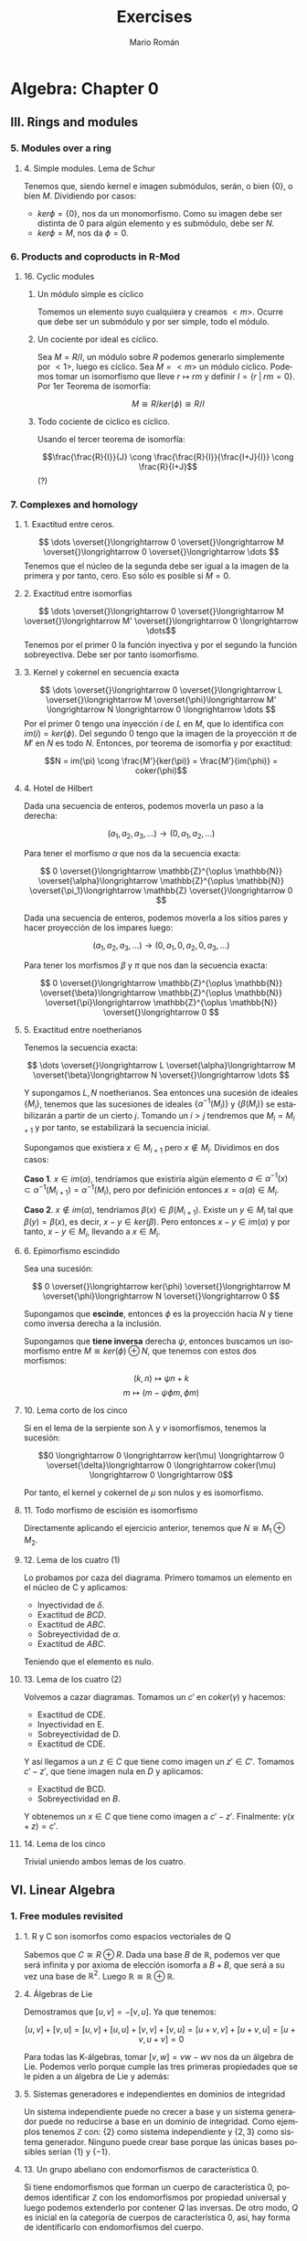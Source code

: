 #+TITLE: Exercises
#+AUTHOR: Mario Román
#+EMAIL: mromang08@gmail.com
#+OPTIONS: num:nil toc:nil
#+LANGUAGE: es
#+STARTUP: indent

#+LaTeX: \setcounter{secnumdepth}{0}
#+latex_header: \usepackage{amsmath}
#+latex_header: \usepackage{amsthm}
#+latex_header: \usepackage{tikz-cd}
#+latex_header: \newtheorem{theorem}{Teorema}
#+latex_header: \newtheorem{fact}{Proposición}
#+latex_header: \newtheorem{definition}{Definición}
#+latex_header: \setlength{\parindent}{0pt}

* Algebra: Chapter 0
** III. Rings and modules
*** 5. Modules over a ring
**** 4. Simple modules. Lema de Schur
 Tenemos que, siendo kernel e imagen submódulos, serán,
 o bien $\{0\}$, o bien $M$. Dividiendo por casos:
  - $ker \phi = \{0\}$, nos da un monomorfismo. Como su imagen debe ser
    distinta de $0$ para algún elemento y es submódulo, debe ser $N$.
  - $ker \phi = M$, nos da $\phi = 0$.

*** 6. Products and coproducts in R-Mod
**** 16. Cyclic modules
***** Un módulo simple es cíclico
 Tomemos un elemento suyo cualquiera y
 creamos $<m>$. Ocurre que debe ser un submódulo y por ser simple, todo
 el módulo.

***** Un cociente por ideal es cíclico.
 Sea $M = R/I$, un módulo sobre $R$ podemos generarlo simplemente 
 por $<1>$, luego es cíclico.
 Sea $M=<m>$ un módulo cíclico. Podemos tomar un isomorfismo que lleve
 $r \mapsto rm$ y definir $I = \{r\;|\;rm=0\}$. Por 1er Teorema de isomorfía:

 \[M \cong R/ker(\phi) \cong R/I\]

***** Todo cociente de cíclico es cíclico.
 Usando el tercer teorema de isomorfía:

 \[\frac{\frac{R}{I}}{J} \cong \frac{\frac{R}{I}}{\frac{I+J}{I}} \cong \frac{R}{I+J}\] (?)

*** 7. Complexes and homology
**** 1. Exactitud entre ceros.
 \[ \dots \overset{}\longrightarrow 0 \overset{}\longrightarrow M \overset{}\longrightarrow 0 \overset{}\longrightarrow \dots \]
 Tenemos que el núcleo de la segunda debe ser igual a la imagen de la primera y
 por tanto, cero. Eso sólo es posible si $M=0$.

**** 2. Exactitud entre isomorfías
     \[ \dots \overset{}\longrightarrow 0 \overset{}\longrightarrow M \overset{}\longrightarrow M' \overset{}\longrightarrow 0 \longrightarrow \dots\]
 Tenemos por el primer 0 la función inyectiva y por el segundo la función 
 sobreyectiva. Debe ser por tanto isomorfismo.

**** 3. Kernel y cokernel en secuencia exacta
     \[ \dots \overset{}\longrightarrow 0 \overset{}\longrightarrow L \overset{}\longrightarrow M 
     \overset{\phi}\longrightarrow M' \longrightarrow N \longrightarrow 0 \longrightarrow \dots \]
 Por el primer 0 tengo una inyección $i$ de $L$ en $M$, que lo identifica con
 $im(i) = ker(\phi)$. Del segundo 0 tengo que la imagen de la proyección $\pi$ de
 $M'$ en $N$ es todo $N$. Entonces, por teorema de isomorfía y por exactitud:

 \[N = im(\pi) \cong \frac{M'}{ker(\pi)} = \frac{M'}{im(\phi)} = coker(\phi)\]

**** 4. Hotel de Hilbert
 Dada una secuencia de enteros, podemos moverla un paso a la derecha:

 \[(a_1,a_2,a_3,\dots) \longrightarrow (0,a_1,a_2,\dots)\] 

 Para tener el morfismo $\alpha$ que nos da la secuencia exacta:

 \[ 0 \overset{}\longrightarrow \mathbb{Z}^{\oplus \mathbb{N}} \overset{\alpha}\longrightarrow \mathbb{Z}^{\oplus \mathbb{N}} \overset{\pi_1}\longrightarrow \mathbb{Z} \overset{}\longrightarrow 0 \]

 Dada una secuencia de enteros, podemos moverla a los sitios pares y hacer
 proyección de los impares luego:

 \[(a_1,a_2,a_3,\dots) \longrightarrow (0,a_1,0,a_2,0,a_3,\dots)\]

 Para tener los morfismos $\beta$ y $\pi$ que nos dan la secuencia exacta:

 \[ 0 \overset{}\longrightarrow \mathbb{Z}^{\oplus \mathbb{N}} \overset{\beta}\longrightarrow \mathbb{Z}^{\oplus \mathbb{N}} \overset{\pi}\longrightarrow \mathbb{Z}^{\oplus \mathbb{N}} \overset{}\longrightarrow 0 \] 

**** 5. Exactitud entre noetherianos
 Tenemos la secuencia exacta:

 \[ \dots \overset{}\longrightarrow L \overset{\alpha}\longrightarrow M \overset{\beta}\longrightarrow N \overset{}\longrightarrow \dots \]

 Y supongamos $L,N$ noetherianos. Sea entonces una sucesión de ideales \(\{M_i\}\),
 tenemos que las sucesiones de ideales \(\{\alpha^{-1}(M_i)\}\) y \(\{\beta(M_i)\}\) se estabilizarán
 a partir de un cierto $j$. Tomando un $i > j$ tendremos que $M_i = M_{i+1}$ y por tanto,
 se estabilizará la secuencia inicial.

 Supongamos que existiera $x \in M_{i+1}$ pero $x \notin M_i$. Dividimos en dos casos:

 *Caso 1*. $x \in im(\alpha)$, tendríamos que existiría algún elemento 
 $a \in \alpha^{-1}(x) \subset \alpha^{-1}(M_{i+1}) = \alpha^{-1}(M_{i})$, pero por definición entonces $x = \alpha(a) \in M_i$.

 *Caso 2*. $x \notin im(\alpha)$, tendríamos $\beta(x) \in \beta(M_{i+1})$. Existe un $y \in M_i$ tal que 
 $\beta(y) = \beta(x)$, es decir, $x-y \in ker(\beta)$. Pero entonces $x-y \in im(\alpha)$ y por tanto,
 $x-y \in M_i$, llevando a $x\in M_i$.

**** 6. Epimorfismo escindido
 Sea una sucesión:

 \[ 0 \overset{}\longrightarrow ker(\phi) \overset{}\longrightarrow M \overset{\phi}\longrightarrow N \overset{}\longrightarrow 0 \]

 Supongamos que *escinde*, entonces $\phi$ es la proyección hacia $N$ y tiene
 como inversa derecha a la inclusión.

 Supongamos que *tiene inversa* derecha $\psi$, entonces buscamos un isomorfismo
 entre $M \cong ker(\phi) \oplus N$, que tenemos con estos dos morfismos:

 \[(k,n) \mapsto \psi n + k\]
 \[m \mapsto (m-\psi \phi m, \phi m)\]

**** 10. Lema corto de los cinco 
 Si en el lema de la serpiente son $\lambda$ y $\nu$ isomorfismos, tenemos la sucesión:

 \[0 \longrightarrow 0 \longrightarrow ker(\mu) \longrightarrow 0 \overset{\delta}\longrightarrow
   0 \longrightarrow coker(\mu) \longrightarrow 0 \longrightarrow 0\]

 Por tanto, el kernel y cokernel de $\mu$ son nulos y es isomorfismo.

**** 11. Todo morfismo de escisión es isomorfismo
 Directamente aplicando el ejercicio anterior, tenemos que $N \cong M_1 \oplus M_2$.

**** 12. Lema de los cuatro (1)
 Lo probamos por caza del diagrama. Primero tomamos un elemento en el núcleo
 de C y aplicamos:

 - Inyectividad de $\delta$. 
 - Exactitud de $BCD$.
 - Exactitud de $ABC$.
 - Sobreyectividad de $\alpha$.
 - Exactitud de $ABC$.

 Teniendo que el elemento es nulo.

**** 13. Lema de los cuatro (2)
 Volvemos a cazar diagramas. Tomamos un $c'$ en $coker(\gamma)$ y hacemos:

 - Exactitud de CDE.
 - Inyectividad en E.
 - Sobreyectividad de D.
 - Exactitud de CDE.

 Y así llegamos a un $z \in C$ que tiene como imagen un $z' \in C'$. Tomamos $c'-z'$,
 que tiene imagen nula en $D$ y aplicamos:

 - Exactitud de BCD.
 - Sobreyectividad en $B$.

 Y obtenemos un $x \in C$ que tiene como imagen a $c'-z'$. Finalmente: $\gamma(x+z) = c'$.

**** 14. Lema de los cinco
 Trivial uniendo ambos lemas de los cuatro.

** VI. Linear Algebra
*** 1. Free modules revisited
**** 1. R y C son isomorfos como espacios vectoriales de Q
 Sabemos que $C \cong R \oplus R$. Dada una base $B$ de $\mathbb{R}$, podemos ver que será
 infinita y por axioma de elección isomorfa a $B+B$, que será a su
 vez una base de $\mathbb{R}^2$. Luego $\mathbb{R} \cong \mathbb{R} \oplus \mathbb{R}$.

**** 4. Álgebras de Lie
 Demostramos que $[u,v] = -[v,u]$. Ya que tenemos:

 $$[u,v] + [v,u] = [u,v] + [u,u] + [v,v] + [v,u] = [u+v,v] + [u+v,u] = [u+v,u+v] = 0$$

 Para todas las K-álgebras, tomar $[v,w] = vw-wv$ nos da un álgebra de Lie.
 Podemos verlo porque cumple las tres primeras propiedades que se le piden a un
 álgebra de Lie y además:

 \begin{align*}
 [[u,v],w] + [[v,w],u] + [[w,u],v] & = \\
 (uvw-vuw-wuv+wvu) &+\\
 (vwu-wvu-uvw+uwv) &+\\
 (wuv-uwv-vwu+vuw) &=\\
 0
 \end{align*}

**** 5. Sistemas generadores e independientes en dominios de integridad
 Un sistema independiente puede no crecer a base y un sistema generador
 puede no reducirse a base en un dominio de integridad. Como ejemplos
 tenemos $\mathbb{Z}$ con: {2} como sistema independiente y $\{2,3\}$ como sistema generador.
 Ninguno puede crear base porque las únicas bases posibles serían $\{1\}$ y $\{-1\}$.

**** 13. Un grupo abeliano con endomorfismos de característica 0.
 Si tiene endomorfismos que forman un cuerpo de característica 0, podemos
 identificar $\mathbb{Z}$ con los endomorfismos por propiedad universal y
 luego podemos extenderlo por contener $Q$ las inversas. De otro modo, 
 $Q$ es inicial en la categoría de cuerpos de característica 0, así, hay
 forma de identificarlo con endomorfismos del cuerpo.

 Así, nuestro grupo $A$ es espacio vectorial sobre $Q$. Y es de dimensión 1,
 porque si tuviera dimensión mayor y una base de más de un elemento, colapsar
 dos elementos de la base en uno sería un endomorfismo sin inversa.

**** 14. La potencia de un isomorfismo estabiliza kernel e imagen.
 Tenemos que $ker(\phi^n) \subset ker(\phi^{n+1})$ y que dos subespacios contenidos de la misma
 dimensión deben ser iguales. Por tanto, la dimensión debe crecer o estabilizarse
 a cada paso. Si la dimensión es finita debe estabilizarse en algún punto.

 Por otro lado, tenemos que las imágenes deben estabilizarse en dimensión
 para tener $ker(\phi^n) \oplus im(\phi^{n+1}) = V$. Y entonces, para que el kernel no crezca,
 ninguno de los vectores que forman la base de $im(\phi^n)$ pueden tener como
 imagen algo que esté en $ker(\phi)$, así que vuelven a tener como imagen algo en
 $im(\phi^{n+1})$, que debe estar contenido en $im(\phi^n)$ y ser de la misma
 dimensión.


*** 2. Homomorphisms of free modules I
**** 1. Grupo isomorfo a la suma
 Tenemos que:

 \[
 \left( \begin{matrix} 1 & 0 \\ r & 1 \end{matrix} \right)
 \left( \begin{matrix} 1 & 0 \\ p & 1 \end{matrix} \right) =
 \left( \begin{matrix} 1 & 0 \\ r+p & 1 \end{matrix} \right)
 \]

 Luego la proyección del tercer elemento es un isomorfismo
 de grupos.

**** 6. Row echelon form
 Cuando trabajamos en un cuerpo podemos pasar a /row echelon form/ usando
 los siguientes pasos:

  - Pasamos el primer elemento no nulo a la fila más alta.
  - Lo hacemos uno con su inversa y reducimos toda la columna restante.
  - Hacemos lo mismo con la submatriz a la derecha y debajo de ese 1.

 Esto debe dejarnos sólo ceros debajo y encima de los 1 pivotes.


*** 4. Presentations and resolutions
**** 1. Tor(M) es submódulo de M cuando R es dominio de integridad.
 Tenemos $Tor(M) = \{ m | \exists r \in R : r \neq 0, rm = 0\}$, y siendo dos elementos $m,n$ en $Tor(M)$, 
 que cumplen que $rm = 0$ y $qn = 0$, podemos
 ver que su suma será cerrada y que el producto por $r\in R$ será cerrado cuando
 $R$ es conmutativo:

  - $rq(m+n) = rqm+qrn = 0+0 = 0$
  - $r(pm) = p(rm) = 0$

 Usando aquí que es dominio de integridad y por tanto $rq \neq 0$.

**** 2. Hom(M,N) es libre de torsión cuando lo es N.
 Supongamos que no lo fuera, existiría un $f \in Hom_R(M,N)$ tal que 
 $rf = 0$ para algún $r$ no divisor de $0$. Pero entonces, esto haría
 que en el anillo $N$ existiese $rf(m) = 0$ para cualquier $m$, y por 
 ser libre de torsión, se tendría $f(m) = 0$ para todo $m$.
 Luego $f=0$.

 En particular $Hom_R(M,R)$ es libre de torsión.

**** 4. Propiedades del anulador
 Suponiendo $p,q \in Ann(R)$, tenemos que para todo $m \in M$ se tendrá
 $pm=0$ y $qm=0$. Por lo tanto $(p+q)m=0$ y $rpm = 0$, haciéndolo ideal.

***** M de torsión si y sólo si el anulador es no nulo.
 Si $Ann(M) \neq 0$, existe un elemento de $R$ que anula todo $M$, como
 además $R$ es dominio de integridad, este elemento no será divisor de 0, y $M$
 será torsión. Si $M$ es torsión y finitamente generado, tendrá un elemento
 $r_i$ que anulará cada uno de sus generadores $m_i$. Siendo $R$ conmutativo,
 el elemento producto estará en el anulador

                      \[
 \prod_{i} r_i
 \] 

 Nótese que si quitamos la condición de que $M$ sea finitamente generado, existen
 módulos como \(\mathbb{Z}_2 \oplus \mathbb{Z}_4 \oplus \mathbb{Z}_8 \dots\) que son torsión porque todo elemento se anula pero
 tienen anulador vacío porque no existen elementos que anulen todo el módulo.

**** 13. Complejo de Koszul

***** Es un complejo.
 Comprobamos que es un complejo viendo que las siguientes composiciones son $0$:

  - \(d_1 \circ d_2 (t) = bta - atb = 0\)
  - \(\pi \circ d_1 (r,s) = (ra+sb)\ mod(a,b)) = 0 \)

***** Es un complejo exacto cuando la secuencia es regular.
 Y comprobamos que es exacto en el caso en el que la secuencia es regular viendo
 que:

 - \(ker(d_2) = 0\), ya que $a$ no es divisor de cero.
 - \(ker(d_1) = <(b,-a)>\). Tenemos que $b$ no es divisor de cero módulo $a$, así, para que
   sea linealmente dependiente con $a$ necesitamos algo que sea cero módulo $a$. Este
   caso requiere $s$ múltiplo de $a$. Esto requiere estar dentro del ideal generado por
   $(b,-a)$.
 - Que la imagen de $d_1$ es el núcleo de $\pi$ y que la proyección es sobreyectiva
   es trivial.

**** 14. Complejo de Koszul en el caso de 3 elementos
***** Es un complejo
 Volvemos a comprobar que las composiciones son nulas. Tenemos de hecho que:

 \[d_2 \circ d_1 = d_3 \circ d_2 = 0\]

 Y que la proyección coincide con el generado por $d_1$.

***** Es un complejo exacto cuando la secuencia es regular
 Otra vez, como $c$ no es divisor de cero módulo $(a,b)$, tenemos que el kernel
 de $d_3$ es nulo. De la misma forma, se tiene que el $ker(d_2)=im(d_3)$, aplicando
 en cada caso el no ser divisor de cero. Vuelve a tenerse una ecuación similar
 que demuestra $ker(d_1) = im(d_2)$. El caso de la proyección es trivial.
**** 15. Resolución de Z sobre Z[x,y]
 Podemos encontrar una resolución como:

 \[0 \longrightarrow 
 \mathbb{Z}[x,y] \overset{\phi} \longrightarrow 
 \mathbb{Z}[x,y]^2 \overset{\delta} \longrightarrow 
 \mathbb{Z}[x,y] \overset{\pi} \longrightarrow 
 \mathbb{Z} \longrightarrow 0 \]

 Donde $\pi$ es un morfismo que cancela $x,y$. $\delta$ es un morfismo que lleva
 cada una de las copias del $1$ a $x$ e $y$. Finalmente, $\phi$ es monomorfismo
 que lleva $1$ a $(y,-x)$ que es generador de $ker(\delta)$.

** VIII. Linear algebra, reprise
*** 1. Preliminaries, reprise
**** 1.2. Funtor plenamente fiel respeta isomorfías 
 Sea ${\cal F}(A) \cong {\cal F}(B)$, gracias a dos morfismos inversos $\alpha,\beta$. Como
 el funtor es pleno, existen dos morfismos preimagen de ambos
 llamados $\alpha',\beta'$ y tenemos que:

 \[{\cal F}(\alpha' \circ \beta') = \alpha \circ \beta = 1\]

 Por ser fiel, debemos tener $\alpha' \circ \beta' = 1$.
**** 1.3. Acción de grupo como funtor
 Sea $G$ un grupo. Su acción sobre un objeto $C$ será un morfismo que
 envíe cada elemento del grupo a un isomorfismo de $C$. Es decir, un
 homomorfismo de grupos:

 \[(G,\ast) \longrightarrow (Aut(C),\circ)\]

 Pero como podemos ver $G$ como un objeto tal que cada uno de sus elementos
 sea un isomorfismo, tenemos claramente un isomorfismo:

 \[(Aut(G),\circ) \cong (G,\ast) \longrightarrow (Aut(C),\circ)\]

 Y podemos definir el funtor que lleva $G$ a $C$ y que lleva cada endomorfismo
 de $G$ a uno de $C$.

**** 1.17. Compleción de un álgebra
 Tenemos que los $R/I^n$ son módulos en R-Mod, por tanto, la cadena siguiente
 tendrá límite. Donde los morfismos serán las inclusiones naturales:

 \[\dots \longrightarrow R/I^3 \longrightarrow R/I^2 \longrightarrow R/I \]

 Ese límite lo llamamos $R_I$, y es el submódulo de secuencias coherentes de $\prod_i R/I^i$.
 Es decir, un elemento suyo es una secuencia tal que cada elemento es la proyección
 del siguiente. Este submódulo es conmutativo porque lo es el producto de todos los módulos.

 Podemos incluir $R$ en $R_I$ llevando el $1$ a $(1,1,1,\dots)$. Y esto conmutará con las
 proyecciones naturales que nos daba la propiedad universal.
 Para que $x$ se anule al incluirlo en $R_I$ desde $R$, necesitamos que todas las proyecciones
 de su imagen sean $0$, así que necesitamos que pertenezca a $I_n$ para cada $n$.

**** 1.19. Enteros p-ádicos
 Llamamos enteros p-ádicos al límite $\mathbb{Z}_p = \varprojlim \mathbb{Z}/p^i\mathbb{Z}$, y números p-ádicos a su cuerpo de fracciones
 $\mathbb{Q}_p$. Por definición, un entero p-ádico es una secuencia de enteros $\{a_i\}$ tales que:

 \[ a_s \equiv a_r  \mod (p^s)\]

 Para cualesquiera $s \leq r$. De otra forma, cada entero tiene una expansión única:

 \[ A = b_0 + b_1 p + b_2 p^2 + b_3 p^3 + \dots\]

 Donde $b_i < p$. Esto es así porque dada una secuencia $(a_i)$, tenemos la igualdad:

 \[b_0 = a_0\]
 \[b_i p^i + a_{i+1} = a_i\]

 Y se puede construir una desde la otra usando que $a_i - a_{i+1} \equiv_{p^i} 0$. 

 A partir de aquí podemos hacer aritmética como usualmente desde estos desarrollos de los
 números p-ádicos.
*** 2. Tensor products, and the Tor functors
**** 2.14. Tor en 0 es el producto tensor
 La definición inicial de Tor es como:

 \[Tor^R_i(M,N) = H_i(M_\bullet \otimes N)\]

 Y como tenemos que el complejo $M_\bullet \otimes N$ es el siguiente,
 siendo $S_0$ una base de $M$, y $S_1$ base de las relaciones de $M$:

 \[ \dots \overset{}\longrightarrow N^{\oplus S_2} 
 \overset{\phi_2}\longrightarrow N^{\oplus S_1} 
 \overset{\phi_1}\longrightarrow N^{\oplus S_0} 
 \overset{}\longrightarrow 0 \]

 Que ha salido de tensar el siguiente complejo exacto:

 \[ \dots \overset{}\longrightarrow R^{\oplus S_1} \overset{\psi_2}\longrightarrow R^{\oplus S_0} \overset{\psi_1}\longrightarrow M \overset{}\longrightarrow 0 \]

 Tenemos que:

 \[H_i(M_\bullet \otimes N) \cong \frac{N^{\otimes S_0}}{im(\phi_1)} \cong 
 \frac{R^{\otimes S_0}}{im(\psi_2)} \otimes N \cong M \otimes N \]

 Donde usamos la exactitud de la segunda secuencia con el primer teorema de isomorfía
 y el hecho de que el functor $\otimes N$ respeta los colímites y por tanto el cociente, que puede
 verse como coecualizador.

* Álgebra III
** Relación 1
*** Ejercicio 1.1
 Los polinomios simétricos en cuatro variables serán de la forma:

 \[\sum X_a = X_1+X_2+X_3+X_4\]
 \[\sum X_aX_b = X_1X_2+X_1X_3+X_1X_4+X_2X_3+X_2X_4+X_3X_4\]
 \[\sum X_aX_bX_c = X_1X_2X_3 + X_1X_2X_4 + X_1X_3X_4 + X_2X_3X_4\]
 \[\sum X_aX_bX_cX_d = X_1X_2X_3X_4\]

*** Ejercicio 1.2
 Usamos el polinomio recíproco relacionando $p(x)$ con $p(\frac{1}{x})$ y usamos
 la derivada $p(x)$ para raíces dobles. Sea:

 \[\hat p(x) = \frac{1}{x^n}(1+a_nx+\dots+a_0x^n)\]

 Usamos entonces $\hat{\hat{p}'}$ para relacionar las raíces.
   
*** Ejercicio 1.3
*** Ejercicio 1.5
 Vamos a usar una ecuación general que escribe una suma de potencias con
 otras variables en función de sumas de potencias de grado menor.

 \[\sum X_1^nX_2 \dots X_k = e_k\sum X_1^{n-1} - \sum X_1^{n-1}X_2 \dots X_kX_{k+1}\]

 para concluir que si la aplicamos repetidamente y llamamos 
 $s_n = \sum X^n$ obtendremos:

 \[ s_n = e_1s_{n-1} - e_2s_{n-2} + \dots + e_{n-1}s_1 - ne_n \]

 Por tanto, en los casos hasta $5$, tenemos:

 \[s_1 = e_1\]

 \[\begin{align*}
 s_2 &= e_1s_1 - 2e_2 \\
 &= e_1^2 - 2e_2
 \end{align*}
 \]

 \[\begin{align*}
 s_3 &= e_1s_2 - e_2s_1 + 3e_3 \\
 &= e_1^3 - 3e_1e_2 + 3e_3
 \end{align*}
 \]

 \[\begin{align*}
 s_4 &= e_1s_3 - e_2s_2 + e_3s_1 - 4e_4 \\
 &= e_1^4 - 3e_1^2e_2 + 3e_1e_3 - e_1^2e_2 + 2e_2^2 + e_1e_3 - 4e_4 \\
 &= e_1^4 - 4e_1^2e_2 + 4e_1e_3 - 4e_4 + 2e_2^2 
 \end{align*}
 \]

 \[\begin{align*}
 s_5 &= e_1s_4 - e_2s_3 + e_3s_2 - e_4s_1 + 5e_5 \\
 &= e_1^5 - 5e_1^3e_2 + 5e_1^2e_3 - 5e_1e_4 + 5e_1e^2_2 - 5e_3e_2 + 5e_5
 \end{align*}
 \]

 Nótese que aquí tomamos $e_m = 0$ en el caso de que haya menos de $m$ variables.

**** Solución por grados
 Cada polinomio simétrico de grado $n$ es combinación lineal de los que surgen
 como productos de elementales de grado $n$.

 \[x^3+y^3+z^3 = \alpha e_1^3 + \beta e_1e_2 + \gamma e_3\]

 Calculando se llega a $\alpha = 1$, $\beta = -3$, $\gamma = 3$.

*** Ejercicio 10
 Necesitamos uno que sea raíz de $p'$ y de $p$.
 Sacamos las raíces de $p'$, que son $1$ y $\frac{5}{3}$.

 Tenemos que $1$ es raíz doble cuando $k= -2$. Dividiendo por $(x-1)^2$ tenemos

 \[p(x) = (x-1)^2(x-2)\]

 Lo mismo se puede hacer con $\frac{5}{3}$, pero saldría $k \notin \mathbb{Z}$.

*** Ejercicio 11

** Semana 1
*** Ejercicio 1.24
 Sea $M$ el conjunto de posibles /monomios/ en las variables y exponentes dados. 
 Podemos definir una función $S_n \longrightarrow M$ como sigue:

 \[\sigma(X_1^{e_1} X_2^{e_2} \dots X_n^{e_n}) = 
 X_{\sigma(1)}^{e_1} X_{\sigma(2)}^{e_2} \dots X_{\sigma(n)}^{e_n}
 \]

 Esto es una acción transitiva pero no fiel. El estabilizador para
 el monomio inicial, por ejemplo, son las permutaciones que mueven variables a
 variables del mismo exponente. Si hay $m_i$ variables de exponente $i$, podemos
 intercambiarlas de $m_i!$ formas distintas quedando un monomio igual. El estabilizador
 de ese monomio tiene por tanto orden $k = |Stab(x)| = m_1!m_2!\dots m_n!$. Aplicando ahora el
 Teorema de Lagrange para órbitas y estabilizadores obtenemos el número de
 monomios distintos:

 \[|M| = |S_n(M)| = \frac{|S_n|}{|Stab(x)|} = \frac{n!}{m_1!m_2!\dots m_n!}\]

*** Ejercicio 1.25
 Sea el polinomio $p(x) = x^3-5x-5$ con raíces $\alpha, \beta, \gamma$. Tenemos que el polinomio $p(x-1)$
 tendrá raíces $\alpha+1,\beta+1,\gamma+1$:

 \[p(x-1) = (x+1)^3-5(x+1)-5 = x^3 - 3x^2 - 2x - 1\]

 Y que el polinomio recíproco a él tendrá raíces  $\frac{1}{\alpha+1}, \frac{1}{\beta+1}, \frac{1}{\gamma+1}$:

 \[q(x) = 1 - 3x - 2x^2 - x^3\]

 Trabajando con $-q(x)$, que es mónico, y con los polinomios de Cardano-Vieta sobre
 sus raíces tenemos que si estas fueran $u,v,w$, tendríamos:

 \[(x-u)(x-v)(x-w) = x^3 - (u+v+w)x^2 +(uv+vw+wu)x - uvw\]

 Y desde aquí obtenemos el valor de los polinomios simétricos elementales sobre
 las raíces

 \[\begin{align*}
 e_1 &= u+v+w = -2 \\
 e_2 &= uv+vw+wu = 3 \\
 e_3 &= uvw = 1
 \end{align*}\]

 Ahora, expresamos el valor de $u^3+v^3+w^3$ como suma de polinomios elementales
 mediante el algoritmo de orden lexicográfico de la demostración:

 \[\begin{align*}
 \sum X_1^3 &= e_1^3 - (3\sum X_1^2X_2 + 6\sum X_1X_2X_3) \\
            &= e_1^3 - 3(e_1e_2 - 3\sum X_1X_2X_3 + 6\sum X_1X_2X_3) \\
            &= e_1^3 - 3e_1e_2 + 3e_1
 \end{align*}\]

 Y así, finalmente tenemos:

 \[u^3+v^3+w^3 = (-2)^3 - 3(-2)3 + 3 = 13\]

 # ¿Existen cuerpos infinitos de característica no nula?

** Semana 2
*** Ejercicio 2.14
**** Punto 1
 Supongamos que se tiene $f(x) = ax+b$ con $a$ una unidad del anillo. Entonces podríamos
 tomar como inversa de $\phi$ el homomorfismo de anillos que cumple $g(x) = a^{-1}(x - b)$ y que
 sobre los elementos del anillo es la identidad. Sería un isomorfismo.

 Estudiamos el caso de que $f(x)$ fuera de otra forma pero fuera isomorfismo. 
 Trivialmente su grado no podría ser $0$ para ser inyectivo sobre los elementos del
 anillo. Si $f(x)$ tuviera monomio líder $b_kx^k$
 y el monomio líder de $p$ fuera $a_mx^m$. Su imagen sería:

 \[\phi(p(x)) = a_0 + a_1f(x) + a_2f(x)^2 + \dots + a_mf(x)^m\]

 tendría un único coeficiente líder de grado $km$ que sería 
 $a_mb_kx^{m+k} \neq 0$ por ser dominio de integridad.

 Así,tenemos que $f$ no puede tener grado mayor que $1$ y debe tener un coeficiente líder unidad
 si queremos que $a_mb_kx^{m+k} = x \in img(\phi)$.

**** Punto 2
 El coeficiente líder puede anularse y la condición ya no es suficiente.

 Sea $e$ en el nilradical de un anillo, con $e^n = 0$. Entonces se pueden tomar
 los dos homomorfismos cumpliendo:

 \[\phi(x) = x - e^{n-1}x^n\]
 \[\phi'(x) = x + e^{n-1}x^n\]

 Nótese ahora que $\phi\phi'(x) = \phi'\phi(x) = x$ y que para cualquier polinomio se comprobará
 que son dos automorfismos inversos entre sí. De hecho, usando que son
 homomorfismos:

 \[\phi\phi'(p(x)) = p(\phi\phi'(x)) = p(x)\]

*** Ejercicio 2.15
**** Punto 1
 Si $f$ es irreducible en $\mathbb{Z}$, es en particular primitivo.
 Supongamos que $f = gh$ en $\mathbb{Q}$, factorización no trivial. Puedo escribir $g$ y $h$ como
 polinomios primitivos por una unidad de $\mathbb{Q}$: $f = ug_0h_0$. Como el producto de primitivos
 es primitivo, $g_0h_0$ lo es. Supongamos que tuviéramos $u = \frac{a}{b}$, con:

 \[bf = ag_0h_0\]

 Llegamos a que $a|b$, $b|a$, ya que ninguno de los dos puede dividir a un 
 polinomio primitivo; y obtenemos $u$ unidad de $\mathbb{Z}$. Con lo cual, $f$ no sería
 irreducible en $\mathbb{Z}$.

**** Punto 2
 Como es irreducible sobre $\mathbb{Q}$, el ideal que genera es maximal y $F$ es
 por tanto un cuerpo. Las inclusiones son las triviales.

**** Punto 3
 Sea el polinomio $f(y) \in F[y]$. Tenemos que:

 \[f(X + (f(X))) = f(X) + (f(X)) = 0 + (f(X)) \]

 Por lo que es raíz.

 La primera igualdad se obtiene del hecho de que las potencias y el producto
 por elementos del cuerpo respetan las clases de equivalencia; y por tanto,
 la evaluación de un polinomio lo hace:

 \[(X + (f(X)))^n = X^n + X^{n-1}(f(X)) + \dots + (f(X)) = X^n + (f(X))\]
 \[a(X+(f(X))) = aX + (f(X))\]

*** Ejercicio 2.16
 Tenemos una extensión sobre $\mathbb{F}_2$ generada por un polinomio de grado 3. 
 Sus elementos son clases de equivalencia sobre polinomios de hasta 
 grado dos, habiendo 8 elementos. Abusando de la notación, los escribimos como
 los representantes de su clase de equivalencia:

 \[\{0,1,x,x+1,x^2,x^2+1,x^2+x,x^2+x+1\}\]

 Tenemos las siguientes tablas para la suma y el producto:

 #+BEGIN_SRC sage :exports none
 R.<t> = PolynomialRing(GF(2),'t')
 I = R.ideal(t^3+t+1)
 S.<x> = R.quotient_ring(I)
 #+END_SRC
 #+RESULTS:

 #+BEGIN_SRC sage :exports results
 S.addition_table(
     names=["0","1","x","x+1","x^2","x^2+1","x^2+x","x^2+x+1"],
     elements=[0,1,x,x+1,x^2,x^2+1,x^2+x,x^2+x+1]
 )
 #+END_SRC
 #+RESULTS:
 #+begin_example

       +        0       1       x     x+1     x^2   x^2+1   x^2+x x^2+x+1
	+----------------------------------------------------------------
       0|       0       1       x     x+1     x^2   x^2+1   x^2+x x^2+x+1
       1|       1       0     x+1       x   x^2+1     x^2 x^2+x+1   x^2+x
       x|       x     x+1       0       1   x^2+x x^2+x+1     x^2   x^2+1
     x+1|     x+1       x       1       0 x^2+x+1   x^2+x   x^2+1     x^2
     x^2|     x^2   x^2+1   x^2+x x^2+x+1       0       1       x     x+1
   x^2+1|   x^2+1     x^2 x^2+x+1   x^2+x       1       0     x+1       x
   x^2+x|   x^2+x x^2+x+1     x^2   x^2+1       x     x+1       0       1
 x^2+x+1| x^2+x+1   x^2+x   x^2+1     x^2     x+1       x       1       0
 #+end_example

 #+BEGIN_SRC sage :exports results
 S.multiplication_table(
     names=["0","1","x","x+1","x^2","x^2+1","x^2+x","x^2+x+1"],
     elements=[0,1,x,x+1,x^2,x^2+1,x^2+x,x^2+x+1]
 )
 #+END_SRC
 #+RESULTS:
 #+begin_example

       *        0       1       x     x+1     x^2   x^2+1   x^2+x x^2+x+1
	+----------------------------------------------------------------
       0|       0       0       0       0       0       0       0       0
       1|       0       1       x     x+1     x^2   x^2+1   x^2+x x^2+x+1
       x|       0       x     x^2   x^2+x     x+1       1 x^2+x+1   x^2+1
     x+1|       0     x+1   x^2+x   x^2+1 x^2+x+1     x^2       1       x
     x^2|       0     x^2     x+1 x^2+x+1   x^2+x       x   x^2+1       1
   x^2+1|       0   x^2+1       1     x^2       x x^2+x+1     x+1   x^2+x
   x^2+x|       0   x^2+x x^2+x+1       1   x^2+1     x+1       x     x^2
 x^2+x+1|       0 x^2+x+1   x^2+1       x       1   x^2+x     x^2     x+1
 #+end_example

** Semana 3
*** Ejercicio 2.17
**** Punto 1
 Tenemos el siguiente diagrama con las extensiones

 \[ \begin{tikzcd}
  & \mathbb{Q}({\sqrt{2}},\sqrt{3},\sqrt{5}) \drar[dash] \dar[dash] \dlar[dash] & \\
 \mathbb{Q}(\sqrt{2}) & \mathbb{Q}(\sqrt{3}) & \mathbb{Q}(\sqrt{5}) \\
 & \mathbb{Q} \urar[dash,swap]{2} \uar[dash]{2} \ular[dash]{2} &
 \end{tikzcd} \]

 Donde $\sqrt{2},\sqrt{3},\sqrt{5}$ son irracionales y sus polinomios irreducibles
 en $\mathbb{Q}$ son $x^2-2 = 0$, $x^2-3=0$ y $x^2-5=0$; por lo que son extensiones
 de grado $2$.

 Ahora mostramos que $\sqrt{3} \notin \mathbb{Q}(\sqrt{2})$, ya que:

 \[\sqrt{3} = a + b \sqrt{2}\]

 Y sabiendo que no puede tenerse $\sqrt{3} = a$ o $\sqrt{3} = b\sqrt{2}$:

 \[\sqrt{2} = \frac{3-a^2-b^2}{2ab}\]

 Y entones $\sqrt{2}$ sería racional. Así, $\mathbb{Q}(\sqrt{2},\sqrt{3})$, sabiendo que además 
 $\sqrt{3}^2 \in \mathbb{Q}$, debe ser una extensión de grado $2$ sobre $\mathbb{Q}(\sqrt{2})$.

 Ahora mostramos que $\sqrt{5} \notin \mathbb{Q}(\sqrt{2})(\sqrt{3})$, ya que, siendo $a,b \in \mathbb{Q}(\sqrt{2})$:

 \[\sqrt{5} = a + b\sqrt{3}\]
 \[ 5 = a^2 + 2ab\sqrt{3} + 3b^2\]

 Ahora, $ab = 0$, ya que, si no fuera así, $\sqrt{3} \in \mathbb{Q}(\sqrt{2})$; además, $a=0$ o $b=0$, llegando
 a uno de los siguientes casos:

 \[ 5 = a^2 = x^2+y^2+2xy\sqrt{2}\]
 \[ 5 = 3b^2 = 3(x^2+y^2+2xy\sqrt{2})\]

 Donde, análogamente, llegaríamos a contradicción con $\frac{5}{3} \notin \mathbb{Q}$.
 Como además $\sqrt{5}^2 \in \mathbb{Q}$, es una extensión de grado $2$.

 Resumiendo, tenemos:

 \[ \begin{tikzcd}
  & \mathbb{Q}({\sqrt{2}},\sqrt{3},\sqrt{5}) & \\
  \mathbb{Q}(\sqrt{2},\sqrt{3}) \urar[dash]{2} & & \\
 \mathbb{Q}(\sqrt{2}) \uar[dash]{2} & \mathbb{Q}(\sqrt{3}) \ular[dash]{2} & \mathbb{Q}(\sqrt{5}) \arrow[uul,dash] \\
 & \mathbb{Q} \urar[,dash,swap]{2} \uar[dash]{2} \ular[dash]{2} &
 \end{tikzcd} \]

 Y aplicando la fórmula de grado de las extensiones llegamos
 a que $[\mathbb{Q}(\sqrt{2},\sqrt{3},\sqrt{5}) : \mathbb{Q}] = 8$.

**** Punto 2
 Tenemos a $1,\sqrt{2},\sqrt{3},\sqrt{5},\sqrt{6},\sqrt{10},\sqrt{15},\sqrt{30}$ sistema de generadores del espacio,
 y por ser de dimensión $8$, sabemos que forman una base. Veamos que $1,\alpha,\alpha^2,\dots,\alpha^7$ es una base 
 del mismo espacio comprobando independencia lineal sobre la base inicial.

 #+BEGIN_SRC sage :exports none
   A = FreeAlgebra(QQ,3,'i')
   F = A.monoid()
   a,b,c = F.gens()
   mons = [ F(1), a,b,c,a*b,a*c,b*c,a*b*c ]
   M = MatrixSpace(QQ,len(mons))
   mats = [
       M([0,1,0,0,0,0,0,0,
          2,0,0,0,0,0,0,0,
          0,0,0,0,1,0,0,0,
          0,0,0,0,0,1,0,0,
          0,0,2,0,0,0,0,0,
          0,0,0,2,0,0,0,0,
          0,0,0,0,0,0,0,1,
          0,0,0,0,0,0,2,0
       ]),
       M([0,0,1,0,0,0,0,0,
          0,0,0,0,1,0,0,0,
          3,0,0,0,0,0,0,0,
          0,0,0,0,0,0,1,0,
          0,3,0,0,0,0,0,0,
          0,0,0,0,0,0,0,1,
          0,0,0,3,0,0,0,0,
          0,0,0,0,0,3,0,0
       ]),
       M([0,0,0,1,0,0,0,0,
          0,0,0,0,0,1,0,0,
          0,0,0,0,0,0,1,0,
          5,0,0,0,0,0,0,0,
          0,0,0,0,0,0,0,1,
          0,5,0,0,0,0,0,0,
          0,0,5,0,0,0,0,0,
          0,0,0,0,5,0,0,0
       ])
   ]
   P3.<a,b,c> = A.quotient(mons,mats)
 #+END_SRC

 #+RESULTS:

 Para ello escribo los coeficientes de cada $\alpha^n$ en la
 base inicial formando la siguiente matriz y compruebo que son linealmente independientes.

 #+BEGIN_SRC sage :exports results
 M = matrix([ ((a+b+c)^n).vector() for n in range(0,8) ]).transpose()
 M
 #+END_SRC

 #+RESULTS:
 : 
 : [    1     0    10     0   224     0  6160     0]
 : [    0     1     0    26     0   784     0 23024]
 : [    0     1     0    24     0   664     0 18976]
 : [    0     1     0    20     0   520     0 14720]
 : [    0     0     2     0    80     0  2448     0]
 : [    0     0     2     0    64     0  1904     0]
 : [    0     0     2     0    56     0  1584     0]
 : [    0     0     0     6     0   200     0  5936]

 Si calculamos el rango de esta matriz, obtenemos que es invertible.

 #+BEGIN_SRC sage :exports both
 M.rank()
 #+END_SRC

 #+RESULTS:
 : 8

**** Punto 3
 Usando la matriz anterior, obtengo un polinomio que tiene por raíz
 a $\sqrt{2}+\sqrt{3}+\sqrt{5}$. Para ello escribo los coeficientes de $\alpha^8$ en
 función de la base anterior de la matriz.

 #+BEGIN_SRC sage :exports both
 M.solve_right(vector(QQ,((a+b+c)^8).vector()))
 #+END_SRC

 #+RESULTS:
 : (-576, 0, 960, 0, -352, 0, 40, 0)

 Así que tengo el polinomio siguiente del que $\alpha$ es raíz:

 \[t^8-40*t^6+352*t^4-960*t^2+576\]

 # Checking the answer
 #+BEGIN_SRC sage :exports none
 t = sqrt(2)+sqrt(3)+sqrt(5)
 (-40*t^6+352*t^4-960*t^2+576+t^8).expand()
 #+END_SRC

 #+RESULTS:
 : 0

**** Punto 4
 Por el diagrama de extensiones del ejercicio $1$ sabemos que $\mathbb{Q}(\sqrt{2},\sqrt{3})$ es una extensión
 de grado 4. Como ya sabemos que $\mathbb{Q}(\sqrt{2}+\sqrt{3}) = \mathbb{Q}(\sqrt{2},\sqrt{3})$, tenemos que $\sqrt{2}+\sqrt{3}$ es 
 un elemento de grado 4 sobre $\mathbb{Q}$.
** Semana 4
*** Ejercicio 3.11
**** Punto 1
 Sea el polinomio $f\in \mathbb{F}_2[X]$ con una raíz $\lambda$; comprobamos que también
 es raíz $\lambda^2$:

 \[\begin{aligned}
 f(\lambda^2) 
 &= a_n\lambda^{2n} + a_{n-1}\lambda^{2(n-1)} + \dots + a_1\lambda^2 + a_0 \\
 &= (a_n\lambda^n + a_{n-1}\lambda^{n-1} + \dots + a_1\lambda + a_0)^2 \\
 &= f(\lambda)^2
 \end{aligned}
 \]

 Donde usamos que:

 \[a_p\lambda^{2p} + a_q\lambda^{2q} = 
 a^2_p\lambda^{2p} + 2a_pa_q\lambda^p\lambda^q + a^2_q\lambda^{2q} =
 (a_p\lambda^p + a_q\lambda^q)^2\]

 Aplicando esto varias veces llegamos a que $\lambda,\lambda^2,\lambda^4,\dots$ son raíces.

**** Punto 2
 Sea el polinomio $f(x) = x(x^2+x+1) = x^3+x^2+x$, que tiene como raíz en 
 $K \cong \frac{\mathbb{F}_2[X]}{(x^2+x+1)}$ a $\lambda = x + (x^2+x+1)$; nótese que tiene como raíz también a $0$, que no es
 potencia de $\lambda$.

**** Punto 3
 Siendo $\beta$ una raíz primitiva, genera el cuerpo y una base de $K$ sobre su cuerpo
 base debe estar generada por $\beta$ y formada por  
 $\{1,\beta,\beta^2,\dots,\beta^{n-1}\}$; supongamos que el grado de $f$ fuera
 menor que $n$, entonces tendría una relación de dependencia lineal entre la base:

 \[ 0 = f(\beta) = a_0 +a_1\beta + \dots + a_{n-1}\beta^{n-1} \]

 Lo que nos daría una contradicción.

** Semana 5
*** Ejercicio 4.17
#+begin_statement
Sea $K \subseteq E \subseteq F$ una torre de cuerpos y supongamos que $\alpha_1,\dots,\alpha_r$ son algunas de las 
raíces de $f(X) \in K[X]$ y $E = K(\alpha_1,\dots,\alpha_r)$. Demuestra que $F$ es el cuerpo de 
descomposición de $f(X)$ sobre $K$ si, y sólo si, $F$ es el cuerpo de descomposición de
$f(X)$ sobre $E$.
#+end_statement

Antes que nada, podemos descomponer $f$ en la clausura algebraica $\overline{K}$ como factores
lineales con raíces $\alpha_1,\dots,\alpha_n$. Vamos a fijarnos en el hecho de que el cuerpo de 
descomposición de un polinomio sobre un cuerpo es el cuerpo resultante de añadirle
sus raíces en la clausura; esto es debido que cumple trivialmente la propiedad del 
cuerpo de descomposición, y además es minimal porque cualquier otro debe contener a 
sus raíces y, por tanto, contenerlo él.

Ahora veamos que ambos cuerpos de descomposición que se plantean en el ejercicio 
son iguales. Por un lado, el cuerpo de descomposción de $f$ sobre $K$ debe ser
$K(\alpha_1,\dots,\alpha_n)$; y por otro, el cuerpo de descomposición de $f$ sobre
$E$, que también tiene como clausura algebraica a $K$, debe ser: 

\[\begin{aligned}
E(\alpha_1,\dots,\alpha_n) &= K(\alpha_1,\dots,\alpha_r)(\alpha_1,\dots,\alpha_n) \\
&= K(\alpha_1,\dots,\alpha_r)(\alpha_{r+1},\dots,\alpha_n) \\
&= K(\alpha_1,\dots,\alpha_n) 
\end{aligned}\]

*** Ejercicio 4.18
#+begin_statement
Sea $a \in \mathbb{Q}$ y $n$ un número entero positivo impar tal que
$\sqrt[n]{a} \in \mathbb{R}/\mathbb{Q}$. Demuestra que la extensión $\mathbb{Q}(\sqrt[n]{a})/\mathbb{Q}$ no es normal.
#+end_statement

Tengo que $\sqrt[n]{a}$ es raíz de $x^n-a$. Eso quiere decir que será múltiplo de 
$\operatorname{Irr}(\sqrt[n]{a},K)$, y que por tanto, toda raíz de su polinomio irreducible será raíz 
de $x^n-a$. En $\mathbb{C}$, las raíces de ese polinomio son de la forma $\{\zeta^i_n\sqrt[n]{a}\}$,
con los $\zeta$ raíces de la unidad; y, siendo $n$ impar, sólo una será real.

Por otro lado, si queremos que sea una extensión normal, el polinomio irreducible
debería tener todas sus raíces en la extensión y factorizar linealmente en ellas;
pero como sólo hay una real y la extensión está contenida en los reales, sólo
podría tener una raíz, el polinomio sería lineal y entonces se tendría $\sqrt[n]{a} \in \mathbb{Q}$.

*** Ejercicio 4.19
#+begin_statement
Sea $E/K$ una extensión normal y $f(X) \in K[x]$ un polinomio (mónico) irreducible. Si
$f(X)$ se factoriza en $E$ como producto de dos polinomios (mónicos) irreducibles 
$f_1(x)$ y $f_2(x)$. Demuestra que existe un homomorfismo $\sigma : E/K \longrightarrow E/K$ tal que
$f^\sigma_1(x) = f_2(x)$.
#+end_statement

Sea $\alpha$ raíz de $f_1$ y $\beta$ raíz de $f_2$. Ambos son los polinomios irreducibles de sus raíces
en $E$. Como ambas además son raíces de $f$, son conjugadas sobre $K$
y existe un automorfismo sobre $K$ que lleva $\sigma(\alpha) = \beta$. Ese isomorfismo cumple 
que $\sigma(E) = E$ por normalidad. Ahora, por irreducibilidad:

\[f_2 | f_1^\sigma\]

Y tenemos que:

\[ f_1f_2 = f = f^\sigma = f_1^\sigma f_2^\sigma\]

Esto quiere decir que $f_1 = f_2^\sigma$ y que $f_2 = f_1^\sigma$; ya que estamos en un dominio de 
factorización única y ambos son mónicos.
** Semana 6
*** Ejercicio 5.10
#+begin_statement
Sea $K$ cuerpo de característica $p \neq 0$ y $t$ una indeterminada sobre $K$. Prueba que el
polinomio $X^p-t^p \in K(t^p)[X]$ es irreducible.
#+end_statement

Por binomio de Newton, en $K(t)[X]$ tenemos $x^p-t^p = (x-t)^p$. Sus divisores son de la
forma $(x-t)^q$ para $q<p$; y ninguno puede estar en $K(t^p)[X]$ porque implicaría que
estuviera su último coeficiente $(-t)^q \in K(t^p)[X]$, con lo que ya no sería una 
indeterminada porque se podría escribir $t^q$ relacionado con $t^p$.

*** Ejercicio 5.11
#+begin_statement
Estudiar si son o no ciertas las siguientes afirmaciones:

 - $\sqrt[3]{-1}$ es separable sobre $\mathbb{F}_9$.
 - $\sqrt[3]{-1}$ es separable sobre $\mathbb{F}_{49}$.
 - $\sqrt[7]{5}$ es separable sobre $\mathbb{F}_{7^7}$.
 - $t$ es separable sobre $\mathbb{F}_{p^2}(t^p)$, siendo $p$ un número entero primo positivo y $t$ una
   indeterminada sobre $\mathbb{F}_{p^2}$.

$\quad$
#+end_statement

Las tres primeras son extensiones finitas sobre cuerpos perfectos (por ser finitos),
luego todas son separables. Para el último caso, $x^p-t^p = 0$ es irreducible y por 
tanto polinomio mínimo de $t$, pero tiene raíces múltiples, luego $t$ es un elemento 
no separable.

*** Ejercicio 5.12
#+begin_statement
Sea $E$ un cuerpo y $\{\varphi_1,\dots,\varphi_n\}$ un conjunto de $n$ automorfismos distintos de $E$.
Llamamos $K = \{e \in E \mid \varphi_i(e) = e, 1 \leq i \leq n\}$. Demuestra que $[E:K]\geq n$.
#+end_statement

Dada la extensión $E/K$. Tenemos dos casos:

 - $E$ es infinita sobre $K$, luego $[E:K] \geq n$.
 - $E$ es finita sobre $K$, por el corolario al lema de Dedekind, tenemos:
   \[ [E:K] \geq |Hom(E/K,E/K)| \geq n\]

** Semana 7
*** Ejercicio 7.25
#+begin_statement
Sea $f \in K[X]$ un polinomio sin raíces múltiples; y
$G = \operatorname{Gal}(f/K)$. Prueba que son equivalentes:

 1. $f(X)$ es irreducible.
 2. $G$ actúa transitivamente sobre las raíces de $f$.

$\quad$
#+end_statement

Sea $f$ irreducible. Cualesquiera dos de sus raíces tienen a $f$ como polinomio 
irreducible; luego son conjugadas y existe un automorfismo de la clausura que
lleva una en otra, $\sigma : \overline{K} \longrightarrow \overline{K}$. Como la extensión $f/K$ es normal ser la extensión
de descomposición de un polinomio irreducible $f$, tenemos que $\sigma|_{f/K} \in G$.

Sea $G$ actuando transitivamente sobre las raíces de $f = gh$, descomposición
en $K[X]$. Una raíz no puede estar
repetida en $g$ y en $h$, porque conllevaría raíces múltiples. Sea $a$ raíz de $g$, y
sea un $\sigma : f/K \longrightarrow f/K$ que la lleve en $b$ raíz de $h$. Entonces

\[ h(a) = h(\sigma(b)) = \sigma(h(b)) = 0\]

contraviniendo que no existan raíces múltiples.
** Semana 8
*** Ejercicio 7.26
    #+begin_statement
    Se considera el producto semidirecto $G = \mathbb{Z}_8\rtimes_\theta\mathbb{Z}_2$, siendo $\theta(1)(1)=3$.
    Observa que $G$ es un grupo de orden 16. Supongamos que $G$ es el grupo de Galois
    de una extensión $E/K$.

    1. ¿Cuántos cuerpos intermedios $F/K$, con $K\subset F\subset E$, existen de grado $8$?
       ¿Cuántos con un grupo de Galois $Gal(F/K)$ isomorfo a $\mathbb{Z}_8$?
    2. ¿Cuántos cuerpos intermedios $F/K$, con $K\subset F\subset E$, existen de grado $4$?
       ¿Cuántos con un grupo de Galois $Gal(F/K)$ isomorfo a $\mathbb{Z}_4$? y
       ¿cuántos con grupo de Galois isomorfo al grupo de Klein?
    3. ¿Cuántos cuerpos intermedios $F/K$, con $K\subset F\subset E$, existen de grado $2$?
       ¿Cuántos con grupo de Galois $Gal(E/F)$ isomorfo a $\mathbb{Z}_8$?
    4. Determina el retículo de subgrupos de $\mathbb{Z}_8 \rtimes_\theta\mathbb{Z}_2$.
    #+end_statement
    
    Lo que estamos buscando en cada uno de esos casos, gracias a la correspondencia
    de Galois, son subgrupos. Si calculamos el orden de los elementos en este
    producto semidirecto, tenemos:

    | Elemento | Orden |
    |----------+-------|
    | (0,0)    |     0 |
    | (1,0)    |     8 |
    | (2,0)    |     4 |
    | (3,0)    |     8 |
    | (4,0)    |     2 |
    | (5,0)    |     8 |
    | (6,0)    |     4 |
    | (7,0)    |     8 |
    | (0,1)    |     2 |
    | (1,1)    |     4 |
    | (2,1)    |     2 |
    | (3,1)    |     4 |
    | (4,1)    |     2 |
    | (5,1)    |     4 |
    | (6,1)    |     2 |
    | (7,1)    |     4 |

**** Punto 1
     Isomorfo a $\mathbb{Z}_8}$ es:

     \[<(1,0)>\]

     Que como contiene a todos los demás elementos de orden $8$, nos asegura que no 
     hay más isomorfos a $\mathbb{Z}_8$.

     Tenemos además uno isomorfo a $\mathbb{Z}_2\times\mathbb{Z}_4$, que es:

     \[<(2,0),(0,1)>\]
     
     Y otro isomorfo al grupo de los cuaternios, que es:

     \[<(4,0),(2,0),(1,1),(7,1)>\]

     No encontramos ninguno isomorfo a $\mathbb{Z}_2\times\mathbb{Z}_2\times\mathbb{Z}_2$, que necesitaría de $7$ elementos
     de orden $2$.

**** Punto 2
     Isomorfos al grupo de Klein:

     \[\{(0,0),(2,1),(4,0),(6,1)\}\]
     \[\{(0,0),(0,1),(4,1),(4,0)\}\]

     Cíclicos de grado $4$:

     \[<(2,0)>\]
     \[<(1,1)>\]
     \[<(3,1)>\]

**** Punto 3
     Subgrupos de grado $2$ son los que genera cada elemento de grado $2$. Hay
     cinco elementos de grado $2$.

*** Ejercicio 7.26 (Usando sage)
    Usamos Galois para tener correspondencia con un problema de grupos

    #+BEGIN_SRC sage
sage: C8 = CyclicPermutationGroup(8)
sage: alpha = PermutationGroupMorphism(C8,C8,[C8.gen()**3])
sage: phi = [[(1,2)],[alpha]]
sage: G = CyclicPermutationGroup(2).semidirect_product(C8,phi)
sage: G
Permutation Group with generators [(3,4,5,6,7,8,9,10), (1,2)(4,6)(5,9)(8,10)]
sage: G.order()
16
sage: G.subgroups()

[Subgroup of (Permutation Group with generators 
[(3,4,5,6,7,8,9,10), (1,2)(4,6)(5,9)(8,10)]) generated by [()],
 Subgroup of (Permutation Group with generators 
[(3,4,5,6,7,8,9,10), (1,2)(4,6)(5,9)(8,10)]) generated by [(3,7)(4,8)(5,9)(6,10)],
 Subgroup of (Permutation Group with generators 
[(3,4,5,6,7,8,9,10), (1,2)(4,6)(5,9)(8,10)]) generated by [(1,2)(4,6)(5,9)(8,10)],
 Subgroup of (Permutation Group with generators 
[(3,4,5,6,7,8,9,10), (1,2)(4,6)(5,9)(8,10)]) generated by [(1,2)(3,5)(4,8)(7,9)],
 Subgroup of (Permutation Group with generators 
[(3,4,5,6,7,8,9,10), (1,2)(4,6)(5,9)(8,10)]) generated by [(1,2)(3,7)(4,10)(6,8)],
 Subgroup of (Permutation Group with generators 
[(3,4,5,6,7,8,9,10), (1,2)(4,6)(5,9)(8,10)]) generated by [(1,2)(3,9)(5,7)(6,10)],
 Subgroup of (Permutation Group with generators 
[(3,4,5,6,7,8,9,10), (1,2)(4,6)(5,9)(8,10)]) generated by [(3,5,7,9)(4,6,8,10), (3,7)(4,8)(5,9)(6,10)],
 Subgroup of (Permutation Group with generators 
[(3,4,5,6,7,8,9,10), (1,2)(4,6)(5,9)(8,10)]) generated by [(3,7)(4,8)(5,9)(6,10), (1,2)(4,6)(5,9)(8,10)],
 Subgroup of (Permutation Group with generators 
[(3,4,5,6,7,8,9,10), (1,2)(4,6)(5,9)(8,10)]) generated by [(3,7)(4,8)(5,9)(6,10), (1,2)(3,9)(5,7)(6,10)],
 Subgroup of (Permutation Group with generators 
[(3,4,5,6,7,8,9,10), (1,2)(4,6)(5,9)(8,10)]) generated by [(3,7)(4,8)(5,9)(6,10), (1,2)(3,4,7,8)(5,10,9,6)],
 Subgroup of (Permutation Group with generators 
[(3,4,5,6,7,8,9,10), (1,2)(4,6)(5,9)(8,10)]) generated by [(3,7)(4,8)(5,9)(6,10), (1,2)(3,10,7,6)(4,5,8,9)],
 Subgroup of (Permutation Group with generators 
[(3,4,5,6,7,8,9,10), (1,2)(4,6)(5,9)(8,10)]) generated by [(3,5,7,9)(4,6,8,10), (3,7)(4,8)(5,9)(6,10), (1,2)(4,6)(5,9)(8,10)],
 Subgroup of (Permutation Group with generators 
[(3,4,5,6,7,8,9,10), (1,2)(4,6)(5,9)(8,10)]) generated by [(3,4,5,6,7,8,9,10), (3,5,7,9)(4,6,8,10), (3,7)(4,8)(5,9)(6,10)],
 Subgroup of (Permutation Group with generators 
[(3,4,5,6,7,8,9,10), (1,2)(4,6)(5,9)(8,10)]) generated by [(3,5,7,9)(4,6,8,10), (3,7)(4,8)(5,9)(6,10), (1,2)(3,4,7,8)(5,10,9,6)],
 Subgroup of (Permutation Group with generators 
[(3,4,5,6,7,8,9,10), (1,2)(4,6)(5,9)(8,10)]) generated by [(3,4,5,6,7,8,9,10), (3,5,7,9)(4,6,8,10), (3,7)(4,8)(5,9)(6,10), (1,2)(4,6)(5,9)(8,10)]]
    #+END_SRC

** Semana 9
*** Ejercicio 7.27
    #+begin_statement
    Prueba que los subgrupos transitivos de $S_4$ son los subgrupos siguientes:
    
      1. $S_4$, que es normal.
      2. $A_4$, que es normal.
      3. $D_4 = \langle(1234),(13) \rangle$, y todos sus conjugados.
      4. $C_4 = \langle (1234) \rangle$, y todos sus conjugados.
      5. $V = \{1,(12)(34),(13)(24),(14)(24)\}$, que es normal.
    
    El retículo de subgrupos transitivos de $S_4$ es:

    \[ \begin{tikzcd}
    & & S_4 & \\
    & A_4 \urar & & D_4 \ular \\
    V \urar & & C_4 \ular \urar &
    \end{tikzcd} \]

    Como consecuencia, si $f(X)\in \mathbb{Q}[X]$ es un polinomio irreducible de grado cuatro,
    el grupo de Galois de $\mathbb{Q}(f)/\mathbb{Q}$ es isomorfo a uno de éstos.
    #+end_statement

    El grupo de Galois de un polinomio *irreducible* de grado cuatro debe poder
    permutar entre las $4$ raíces del polinomio, por lo que debe ser un subgrupo
    transitivo de $S_4$. Para que un subgrupo sea transitivo, su orden debe ser mayor
    que $4$.

    Comprobamos que:

      - De orden 24, el único es $S_4$.
      - De orden 12, el único es $A_4$.
      - De orden 8, el único es $D_4$, con tres conjugados.
      - De orden 6, el único es isomorfo a $S_3$, con cuatro conjugados.
      - De orden 4, los únicos son $C_4$ y $V$, con seis conjugados.
	
    De esta lista retiramos a $\langle (12),(23),(13) \rangle$ y sus cuatro conjugados por no ser
    transitivos. El resto se comprueban transitivos.

*** Ejercicio 7.28
    #+begin_statement
    Sea $f(X)\in K[X]$ un polinomio separable y $g$ un factor irreducible de $f$. ¿Actúa
    transitivamente $G = \operatorname{Gal}(f/K)$ sobre las raíces de $g$?
    #+end_statement
    
    Como $g$ es el polinomio irreducible de cualesquiera dos raíces suyas, estas son
    conjugadas y existe un isomorfismo $\sigma : \overline{K} \longrightarrow \overline{K}$. Como $f/K$ entendemos que es
    normal, ese isomorfismo se restringe a $f/K$.
** Semana 10
*** Ejercicio 7.29 
**** Punto 1
Si es irreducible, teníamos por el ejercicio de Semana 9 que
su grupo sería un subgrupo transitivo de $S_4$.

Como si $\alpha$ es raíz lo es $-\alpha$, tenemos que como mucho habrá $8$ automorfismos.
Fijada la imagen de $\alpha$ entre las cuatro posibles, queda fijada la imagen
de $-\alpha$, así, sólo quedan dos posibles imágenes para $\beta$. No puede ser
isomorfo por tanto a $S_4$ o a $A_4$.

**** Punto 2
Estamos en el caso del punto anterior por el polinomio $(x^2-n)(x^2-m)$.
El grupo no es trivial porque $\sqrt{n},\sqrt{m}$ no son racionales. No puede
tener automorfismos que lleven $\sqrt{n}$ en $\sqrt{m}$ porque $\sqrt{nm}$ no es un
cuadrado y entonces se tiene $n \neq m$.

Fijada la imagen de $\sqrt{n}$ entre dos posibles, sólo queda la imagen de 
$\sqrt{m}$ entre dos posibles. No puede ser por tanto $D_4$, y no puede ser
un grupo cíclico porque tiene elementos de orden $2$. Debe ser $V$.

**** Punto 3
Como $\mathbb{Q}(\sqrt{n}+\sqrt{m})$ genera una extensión de grado 4, será de grado 4
su polinomio irreducible, ya que hemos dicho que $\sqrt{nm}$ no es racional
y tenemos que:

\[ \frac{\sqrt{nm}}{\sqrt{n}+\sqrt{m}} = \frac{1}{\sqrt{1/n}+\sqrt{1/m}}\]

Ambos irreducibles por serlo $\sqrt{n}+\sqrt{m}$.

Por último, comprobamos que es un polinomio que lo tiene como raíz:

\[ x^4 - 2(n+m) x^2 + n^2 -2nm + m^2\]

A este polinomio llegamos simplemente manipulando algebraicamente
las representaciones de $(\sqrt{n}+\sqrt{m})^2$ y $(\sqrt{n}+\sqrt{m})^4$.

**** Punto 4
Si tomamos un elemento en $u \in F-\mathbb{Q}$, tenemos que $[F:\mathbb{Q}(u)]$ podría
ser $2$ o $1$. Si fuera $1$, entonces $\{1,u,u^2,u^3\}$ es base y $[F : Q(u^2)]$ sería
de grado $2$. Tendríamos un cíclico. Si fuera $2$, tenemos $u^2 \in \mathbb{Q}$,
como buscamos.

**** Punto 5
Tomamos $f_1(x) = (x^2-2)(x^2-3)$, que hemos demostrado en el punto
2 que funciona. $f_2(x) = x^4+3$ tiene grupo isomorfo a $D_3$.
En el punto 7 tenemos un ejemplo para $f_3$ en $x^4+5x^2+5$, que es
irreducible por Eisenstein en módulo 2.

**** Punto 6
Si tengo raíces $u,-u,v,-v$, tengo $\sqrt{c} = \pm uv$ racional. Cualquier
automorfismo de grado cuatro de los posibles llevaría $u \mapsto v$
$v \mapsto -u$, por lo que cambiaría el signo de un racional.

**** Punto 7
Si resolvemos la ecuación de grado $4$ tenemos:

\[ \sqrt{c} = uv \]
\[ \sqrt{b^2-4c} = (u^2-v^2)\]

El producto de ambas es racional, pero uno de los automorfismos de
grado dos que está en $V$ y en $D_4$, que lleva $u \mapsto v$, $v \mapsto u$, cambiaría
el signo de un real.
* Álgebra conmutativa y computacional
** Relación 1
*** Ejercicio 1
#+begin_statement
Sea $R$ un anillo conmutativo. Demostrar:

 1. Los elementos $0$ y $1$ están determinados de forma única.
 2. Para cada elemento $x\in R$, el opuesto $-x$ y el inverso si existe $x^{-1}$, están
    determinados de forma única.
 3. El conjunto ${\cal U}(R)$ de las unidades de $R$ es un grupo abeliano.

$\quad$
#+end_statement
**** Punto 1
Supongamos que hubiera dos elementos neutros de cualquier tipo:

\[e = e \otimes e' = e'\]

**** Punto 2
Supongamos que hubiera dos inversos $x,y$ de cualquier tipo:

\[x = x \otimes (a \otimes y) = (x \otimes a) \otimes y = y\]

**** Punto 3
El anillo es conmutativo. Así que el grupo de las unidades con el producto será
abeliano.

*** TODO Ejercicio 2
#+begin_statement
Sea $R$ anillo conmutativo. Demostrar:

  1. $x0=0$ para todo $x\in R$.
  2. $R$ tiene más de un elemento ssi $0\neq 1$.
  3. $(-x)y = -(xy) = x(-y)$ para cualesquiera $x,y \in R$.
  4. $(nx)y = n(xy) = x(ny)$ para cualesquiera $x,y \in R$ y todo $n \in \mathbb{Z}$.
  5. $(nx)(my) = (nm)(xy)$ para cualesquiera $x,y \in R$ y $n,m \in \mathbb{Z}$.
  6. $\left(\sum_{i=1}^n x_i\right) \left(\sum^m_{j=1} y_j\right) = \left(\sum^{n,m}_{i=1,j=1} x_iy_j\right)$, para $x_i,y_j \in R$ y $n,m > 0$.
  7. $(x+y)^n = \sum_{i=0}^n {n \choose i} x y^{n-i}$, para cualesquiera $x,y \in R$ y $n,m \geq 0$.
  8. $(xy)^n = x^ny^n$ y $(x^n)^m = x^{nm}$, para cualesquiera $x,y\in R$ y $n,m \geq 0$.
$\quad$
#+end_statement
*** Ejercicio 3
#+begin_statement
Sea $X$ un conjunto, en ${\cal P}(X)$ se consideran las opearciones

\[A+B := (A\cup B) \setminus (A\cap B)\]
\[AB := A \cap B\]

para cualesquiera $A,B \in {\cal P}(X)$.

Prueba que ${\cal P}(X)$, con las operaciones anteriores y elemento uno igual a $X$, es un
anillo conmutativo. ¿Cuál es el elemento cero?. Observa que este anillo es un 
*anillo de Boole*, es decir $A^2=A$ para $A\in{\cal P}(X)$ y que por tanto $2A = 0$.
#+end_statement

Demostramos que ${\cal P}(X)$ con la suma forma un grupo abeliano. Cada conjunto es su
inverso, es conmutativo y tiene al conjunto vacío como neutro. La asociatividad
se comprueba viendo que pertenecer a $A+B+C$ es pertenecer a uno o a los tres.

Que es conmutativo se tiene por:

\[0 = (A+B)^2 - (A+B) = AB + BA\]
\[0 = A+A\]

*** Ejercicio 4
#+begin_statement
Dado un anillo $R = (R,+,\times,1)$, definir sobre $R$ dos operaciones $\oplus,\otimes$ de forma
que $(R,\oplus,\otimes,0)$ sea un anillo con elemento $1$ como cero.
#+end_statement
Nos sirve tomar:

\[a \oplus b = a+b-1\]
\[a \otimes b = a + b - ab\]

Debemos comprobar las propiedades.

*** TODO Ejercicio 7
*** Ejercicio 8
#+begin_statement
¿Se deduce la condición $f(1) = 1$ en la definición de homomorfismo de anillos de 
las dos condiciones $f(x+y) = f(x)+f(y)$ y $f(xy) = f(x)f(y)$?
#+end_statement
Una inclusión en la suma directa de dos anillos cumple lo pedido pero no cumple
que $i(1) = 1$.

\[i : R \longrightarrow R \oplus S,\quad i(r) = (r,0)\]

*** Ejercicio 9
#+begin_statement
Prueba que los elementos nilpotentes de un anillo forman un ideal.
#+end_statement
Sean $n^p = 0$ y $m^q = 0$, dos nilpotentes. Tenemos que $(n+m)^{p+q} = 0$, por binomio de 
Newton, y que $(rn)^p = 0$ por conmutatividad.
*** Ejercicio 10
#+begin_statement
Demuestra que todo dominio de integridad finito es un cuerpo.
#+end_statement
Dado $x \in R$, considero el endomorfismo $(\lambda a. xa)$. Por ser dominio de integridad, es
inyectivo, y siendo inyectivo y finito, es sobreyectivo. Luego $\exists a : xa = 1$.
*** Ejercicio 11
#+begin_statement
Demuestra que todo dominio de integridad con un número finito de ideales es un
cuerpo.
#+end_statement
Dado $x\in R$, considero una aplicación que lleva un ideal $I$ en $(x)I$. Tenemos que es
inyectiva por ser dominio de integridad. De hecho, sean $i \in I$ con $(x)I = (x)J$:

\[xi = rxj = xrj \Rightarrow i = rj\]

Luego $I\subset J$, simétricamente $I =J$. Por ser inyectiva y ser de número finito, es
biyectiva, luego $\exists I: (x)I = (1)$.
*** Ejercicio 12
Sea una cadena de ideales $\Pi \subset \beta\subset R$, con $x \in \beta$, $x \notin \Pi$.
Entonces $x(x^{n-1}-1) = 0 \in \Pi$, y debe tenerse $x^{n-1}-1 \in \Pi \subset \beta$.
Con eso, debe ser $\beta = R$.

*** Ejercicio 13
 Por definición de *radical*, tenemos que cuando es radical es intersección de 
 anillos primos.

 Sea $\alpha$ intersección de ideales primos, será en particular intersección de ideales
 primos más algunos que lo contienen.

*** Ejercicio 14
 Sea $x$ idempotente y sea $M$ el maximal de $R$. 

 - Sea $x \notin M$, entonces debe ser $x$ una
   unidad; por ser $R$ local. Siendo unidad $x^2 = x$ nos da $x=1$.

 - Sea $x \in M$. Sabemos ${\cal J}(R) = M$, luego $x$ está en el radical de Jacobson.
   Esto quiere decir que $1-xy \in U(R)$ para cualquier $y \in R$. En particular $1-x$
   está en las unidades del anillo. Como $x(1-x) = 0$, se tiene $x = 0$.

*** Ejercicio 15
 Aplicaremos Zorn, viendo que todo conjunto totalmente ordenado tiene cota inferior.

 Sea una cadena de ideales primos $\Pi_i$, entonces sea $ab \in \bigcap \Pi_i$, entonces, supongamos que
 $a$ no perteneciera a la intersección, entonces, por primalidad, si $b \notin \Pi_j$, tampoco
 pertenecería a ninguno por debajo de él; y $a$ debería pertenecer a todos ellos y
 por tanto a la intersección.

*** Ejercicio 16
**** Punto 1
 Tenemos que $0 = (2x)^2 - 2x = 4x - 2x= 2x$.

**** Punto 2
 Si $\pi$ es primo, entonces $R/\pi$ es dominio de integridad. Sea $m \in R/\pi$, tenemos que
 $m(m-1) = 0$, luego $m=0$ ó $m=1$. Así, sólo puede ser isomorfo a $\mathbb{Z}_2$
 y cuerpo. $\pi$ es maximal.

 Además, la primera parte se obtiene también por caso particular del ejercicio 12.

**** Punto 3
 Definimos la operación $a \oplus b = a+b+ab$ y comprobamos que $(a,b) = (a \oplus b)$, ya que
 $a (a\oplus b) =a$ y $b(a\oplus b) = b$. Por inducción, cada ideal generado por varios lo podemos
 generar por un elemento.

*** Ejercicio 17
Tenemos que los divisores de cero ya forman un ideal primo.
*** TODO Ejercicio 18
 Esto es equivalente a decir, ya que estamos en un anillo de ideales principales,
 que $X^3-Y^2$ es irreducible.

*** Ejercicio 19
 Vemos que $\alpha$ es ideal. Supongamos que fuera principal, debería estar generado
 por uno de mínimo grado. Si está generado por una constante, como contiene a $(2)$,
 debe estar generado por $(2)$, pero no es el caso porque no contendría a $x+2$.

*** TODO Ejercicio 21
*** Ejercicio 24
1. => 2. Sea $R$ con un ideal primo, y sea $a \in R$ no unidad. Tengo $a \in M$ para algún 
   maximal, que debe ser el único ideal primo que hay. Aplicando Krull a  
   $S = \{1,a,a^2\dots\}$ contra el ideal $(0)$ tendría un ideal no conteniendo 
   a $S$ pero primo, lo que es imposible, así que $S$ tiene intersección no vacía 
   con $(0)$.
2. => 3. Trivial.
3. => 1. Si $R/{\cal N}$ es un cuerpo, ${\cal N}$ es maximal. Si hubiera otro ideal primo, 
   lo meteríamosen su maximal ${\cal M}$ y; si hubiera $m \in {\cal M}-{\cal N}$, se 
   tendría $(m) \cup {\cal M} = R$. Entonces $km+n = 1$, luego $km$ es unidad y ${\cal M} = R$.

*** TODO Ejercicio 25
*** Ejercicio 26
 Nótese que si $x$ es nilpotente, también lo es $ux$ para $u$ unidad.
 Sea $x^n = 0$. Tenemos que:

 \[(1+x)(1-x+x^2-\dots+x^{n-1}) = 1 + (-x)^n = 1\]

 Luego es unidad. Dada suma de unidad y nilpotente, podemos escribirla como:

 \[(u+x) = u(1+u^{-1}x)\]

 Producto de unidades.

*** Ejercicio 27
**** Punto 1
 Por un lado, si todos los $a_i$ fueran nilpotentes se tendrían $a_iX^i$ nilpotentes.
 Y como la suma de unidad por nilpotente es unidad, la suma total es unidad.

 Sea $\sum b_iX^i$ el inverso de un polinomio $f(x) = \sum a_iX^i$. Es obvio que $a_0$ es unidad
 porque $a_0b_0 = 1$. Veamos por inducción que  $a^{r+1}_nb_{m-r} = 0$.

  - *Caso base:* $a_nb_m = 0$ por ser coeficiente del grado máximo.
  - *Caso de inducción*: El coeficiente de grado $n+m-1$ sería:
    $a_nb_{m-1} + a_{n-1}b_n = 0$, luego $a_n(a_nb_{m-1} + a_{n-1}b_m) = a_n^2b_{m-1} = 0$; y aplicaríamos
    inducción en los siguientes casos de forma similar.

 En particular, para $r=n$ tenemos que $a_n^{n+1}b_0 = 0$, luego $a_n$ es nilpotente.
 Ahora hacemos inducción sobre el grado. También es nilpotente $a_nX^n$, y 
 entonces tenemos que el polinomio siguiente también es unidad, pero de menor grado 
 que el original:

 \[f - a_nX^n = \sum^{n-1} a_iX^i \in {\cal U}(R[X])\]

**** Punto 2
 Tenemos que las $a_iX^i$ son nilpotentes; y la suma de nilpotentes es trivialmente
 nilpotente. 

 Hacia el otro lado, hacemos inducción sobre $grd(f)$:

  - Si $grd(f) = 0$, entonces $f = a_0$.
  - Sea $f = a_0 + \dots + a_nX^n$, tenemos que que si $f$ es nilpotente a la potencia $m$:
    \[ 0 = f^m = \sum_{j=0}^m {m \choose j}(a_0+\dots+a_n-1X^{n-1})^j(a_nX^n)^{m-j} = a_n^mX^{nm} + \dots\]
    Luego $a^m_n = 0$. El polinomio total es suma de esto y un polinomio de grado menor,
    que por inducción es nilpotente.

**** Punto 3. Teorema de MaCoy.
 Una implicación es trivial por definición.

 Sea $f$ divisor de cero. Tomamos un polinomio $g = \sum b_iX^i$ de grado mínimo con

 $fg = 0$. Entonces $a_nb_m = 0$, y por tanto $a_ng$ anularía también a $f$ pero tendría grado
 menor que $m$, luego debería ser $a_ng = 0$. Ahora procedemos por inducción, y se 
 volvería a tener $a_{n-r}g = 0$.

 Si $a_{n-r}g = 0$ para cualquier $r$, entonces:

 \[ 0 = \sum a_{n-r}b_i X^i\]

 Así que $a_{n-r}b_0 = 0$ y se concluye $fb_0 = 0$.

*** Ejercicio 30
#+begin_statement
Calcular el radical de cualquier ideal de $\mathbb{Z}$.
#+end_statement
Dado $(n\mathbb{Z})$ y escribiendo $n = p_1^{e_1}\dots p_n^{e_n}$, podemos ver que un número que perteneciera
a su radical debería ser tal que:

\[ p_1^{e_1}\dots p_n^{e_n} | (q_1^{f_1}\dots q_n^{f_n})^k\]

Para algún $k$, lo que equivale a que $e_i \leq kf_i$. Es decir, necesitamos sólo $f_i \neq 0$.
En conclusión, $\sqrt{n\mathbb{Z}} = (p_1p_2\dots p_n)\mathbb{Z}$, ideal del producto de sus factores primos.

*** Ejercicio 31
#+begin_statement
Demostrar los siguientes resultados para radicales de ideales de un anillo $R$:

  1. $\sqrt{\sqrt{\alpha}} = \sqrt{\alpha}$.
  2. $\sqrt{\alpha\beta} = \sqrt{\alpha \cap \beta} = \sqrt{\alpha} \cap \sqrt{\beta}$.
  3. $\sqrt{\alpha} = R \Leftrightarrow \alpha = R$.
  4. $\sqrt{\alpha+\beta} = \sqrt{\sqrt{\alpha}+\sqrt{\beta}}$.
  5. Si $\pi$ es un ideal primo, entonces $\sqrt{\pi} = \pi$.
  6. Si $\sqrt{\alpha} + \sqrt{\beta} = R$, entonces $\alpha+\beta = R$.

$\quad$
#+end_statement
**** Punto 1
Sea $y \in \sqrt{\sqrt{\alpha}}$, entonces $y^n \in \sqrt\alpha$, y entonces $(y^n)^m \in \alpha$, luego $y \in \sqrt{\alpha}$.
**** Punto 2
Sea $y \in \sqrt{\alpha \cap \beta}$, entonces $y^n \in \alpha \cap \beta$, y entonces $y^ny^n \in \alpha\beta$, luego 
$y \in \sqrt{\alpha\beta}$.
**** Punto 3
Sea $\sqrt{\alpha} = R$, entonces $1 = 1^n \in\alpha$.
**** Punto 4
Sea $x \in \sqrt{\sqrt\alpha+\sqrt\beta}$, entonces $x^n = u+v$, donde $u^p \in \alpha$, $v^q \in \beta$. Tengo entonces que
$(x^n)^{p+q} = (u+v)^{p+q} \in \alpha+\beta$, donde aplicamos Binomio de Newton.
**** Punto 5
Si fuera $x^n \in \pi$ para $n>1$, por primalidad, debería tenerse $x^{n-1} \in \pi$. Así que $x\in\pi$.
**** Punto 6
Si $1 = a+b$ con $a^n\in \alpha$, $b^m\in\beta$, entonces, por Binomio de Newton tenemos que 
$1^{n+m} = (a+b)^{n+m} \in \alpha+\beta$.

*** Ejercicio 32
#+begin_statement
Sean $\alpha,\beta$ ideales de un anillo $R$ tales que $\sqrt{\alpha},\sqrt{\beta}$ son primos entre sí. Demostrar que
entonces $\alpha,\beta$ también son primos entre sí.
#+end_statement
Trivial por el punto 6 del ejercicio 31.

*** Ejercicio 33
#+begin_statement
Sea $R$ un anillo y $\alpha,\beta$ ideales. Demostrar que si $(\alpha)^n\subseteq\beta$ para algún $n\geq 0$, entonces
$\sqrt\alpha \subseteq \sqrt\beta$.
#+end_statement
Tengo trivialmente que $\alpha \subseteq \sqrt\beta$, puedo tomar 
raíces para tener $\sqrt{\alpha} \subseteq \sqrt{\sqrt{\beta}}$.

*** Ejercicio 34
#+begin_statement
Sea $\alpha\subseteq R$ un ideal tal que $\sqrt\alpha$ es finitamente generado. Demostrar que existe
$n \in \mathbb{N}$ tal que $(\sqrt{\alpha})^n\subseteq\alpha$.
#+end_statement
Sea $(\sqrt{\alpha}) = (x_1,\dots,x_m)$ tales que $x_i^{e_i} \in \alpha$. Entonces se tiene por binomio de Newton:

\[(\sqrt\alpha)^{e_1+\dots+e_m} \subset \alpha\]

Ya que cada sumando tiene algún $x_i$ elevado a más que $e_i$.

*** Ejercicio 35
#+begin_statement
En el anillo de polinomios $\mathbb{F}_2[X,Y]$, con $\mathbb{F}_2$ cuerpo finito de dos elementos, sean
$\alpha_1 = (X,Y)$ y $\alpha_2 = (X-1,Y-1)$. Haciendo uso del ejercicio anterior, demuestra que el
ideal producto $\alpha = \alpha_1\alpha_2$ es un ideal radical.
#+end_statement
Primero vemos que $\alpha_1$ y $\alpha_2$ son radicales. $\alpha_1$ lo forman todos los polinomios con
término independiente $0$, y ningún polinomio con término independiente $1$ puede
elevarse hasta tener término $0$. $\alpha_2$ es la imagen de $\alpha_1$ por el homomorfismo de 
anillos que lleva la indeterminada $X$ en $X+1$, así que también lo es.

Sabemos que $\alpha_1$,$\alpha_2$ son primos entre sí. Luego $\alpha_1\alpha_2 = \alpha_1 \cap \alpha_2$. Ahora tenemos
que:

\[\sqrt{\alpha_1\alpha_2} = \sqrt\alpha_1 \cap \sqrt\alpha_2 = 
\alpha_1\cap\alpha_2 = \alpha_1\alpha_2\]

*** Ejercicio 36
Sea $x \in \sqrt{\alpha}$, entonces $x^n \in \alpha \subset \bigcap \pi_i$, pero $x^n \in \pi_i$ me da $x \in \pi_i$, luego $x \in \bigcap \pi_i$.

*** Ejercicio 37
*** Ejercicio 38
*** Ejercicio 39
*** Ejercicio 40
*** Ejercicio 41
**** Punto 1
 Veamos que la aplicación que va del producto de ideales a $R$ es un homomorfismo
 de grupos abelianos multiplicativo biyectivo.

 \[ f((x_1,\dots,x_n)) = x_1+\dots+x_n\]

 Por la definición de *conjunto independiente*, sabemos que dado $x\in R$ existen únicos
 $x_1 \in \alpha_1, x_2 \in \alpha_2,\dots, x_t \in \alpha_t$ tales que $x = x_1 + \dots + x_t$. Esto en el caso $2$ es trivial, y
 se puede ampliar por inducción.

**** Punto 2
 Por el apartado primero, sabemos que existen $e_1+e_2+\dots+e_t = 1$. Puedo tomar
 $\alpha_i$ como anillo sobre la suma y el producto, pero tomando $e_i$ como unidad.

 Sea $x_i \in \alpha_i$, tenemos que $x_i = x_i(e_1+e_2+\dots+e_t)$, así que por unicidad de la 
 descomposición, debe ser $x_i = e_ix_i$.

**** Punto 3
 Tenemos un conjunto de elementos que suman $1$, son idempotentes y ortogonales.

*** Ejercicio 43
**** Punto 1
 Tenemos $X \times \mathbb{Z}$ grupo abeliano con la suma por serlo $X$ y $\mathbb{Z}$. La asociatividad se 
 tiene por:

 \[(x_1,n_1)(x_2,n_2)(x_3,n_3) 
 = (x_1x_2x_3 + n_1x_2x_3+x_1n_2x_3+x_1x_2n_3+x_1n_2n_3+n_1x_2n_3+n_1n_2x_3, 
 n_1n_2n_3)\]

 Y la distributividad:

 \[\begin{aligned}
 (x,y)((a,b)+(c,d)) &= (x,y)(a+c,b+d) = (x(a+c)+y(a+c)+x(b+d)), y(b+d)) \\
 &= (xa+ya+xb,yb) + (xc+yc+xd,yd)
 \end{aligned}\]

**** Punto 2
 Vemos que es trivialmente cerrado para la suma y el producto. Cualquier
 elemento de $X\times \mathbb{Z}$ puede expresarse como $(x,0)+(0,n)$ así que tomamos el isomorfismo
 entre $X\times \mathbb{Z}/ X$ y $\mathbb{Z}$ siguiente:

 \[\phi(x,n) = n\]

 Bien definido porque tiene a $X$ como núcleo.

**** Punto 3
 El valor de $f'(x,0) = f(x)$ está fijado por la condición, y por ser homomorfismo
 de anillos debe tener $f'(0,1) = 1$; por tanto, para preservar suma, $f'(x,n) = f(x)+n$.

 Ahora, para comprobar que es homomorfismo vemos que respeta las sumas, la unidad
 y los productos:

 \[\begin{align*}
 f'((a,b)(c,d)) &= f(ac+bc+da) + bd = f(a)f(c)+bf(c)+df(a)+bd \\
		&= (f(a)+b)(f(c)+d) = f'(a,b)f'(c,d)
 \end{align*}\]

*** Ejercicio 44
 $S,T$ son R-Módulos, así que entendemos por $S\times T$ la suma directa como módulos.
 Tomamos como definición de $R \cong S \times T$ el que:

 \[\forall r \in R: \exists! s\in S, t\in T:\quad s + t = r\]

**** Descompone con un idempotente
 Primero vemos que $\forall r \in R: re + r(1-e) = r$, y es forma única, porque si existieran
 dos formas de expresar $r$:

 \[\begin{align*}
 r &= s + t \\
 r &= s' + t'
 \end{align*}\]

 Entonces $(s-s') + (t-t') = 0$, y no es posible salvo que
 sean iguales, porque $s + t = 0$, con $ea + (1-e)b = 0$ conduce a:

 \[\begin{align*}
 0 &= eea + e(1-e)b &=& ea \\
 0 &= (1-e)ea + (1-e)(1-e)b &=& (1-e)b
 \end{align*}\]


**** Toda descomposición es por idempotente
 Supongamos $R \cong S \times T$. Tenemos la única descomposición de $1$ como $u+v = 1$.
 Hacemos otra descomposición de $1$ como:

 \[1 = (u+v)(u+v) = u^2+v^2+2uv\]

 Aquí tenemos que $uv \in S$ y $uv \in T$, así que $uv = 0$ (si no, tendría dos 
 descomposiciones); por tanto $1 = u^2 + v^2$, y por unicidad $u=u^2$ y $v=v^2$.

 Ahora veamos $S = (u)$, si tengo $s \in S$, entonces $su+sv = s$, y como $sv \in S$ y
 además $sv \in T$, debe ser nulo y tenerse $s = su$.
*** Ejercicio 45
**** Punto 1
 El producto directo de ideales es trivialmente ideal.

 Sea $\alpha$ un ideal del producto directo, tomamos los siguientes ideales
 \[\beta_i = \{ e_ix \med| x \in \alpha\}\]. Siendo $\pi_i$ la proyección canónica, tomamos:

 \[ \alpha_i = \pi_i(\beta_i) \]

 Por ser sobreyectivo $\pi$, se tiene que es ideal. Queda probar:

 \[\alpha = \prod \alpha_i\]

**** Punto 2
 Vemos que los ideales primos son de la forma $R_1 \times \dots \times P_i \times \dots R_n$, para algún
 $P_i$ primo en $R_i$.

 Sea un ideal primo del producto, será producto de ideales 
 \[P = \alpha_1\times\alpha_2\dots\times\alpha_n\]. Veremos que son todos el total salvo uno. Supongamos que 
 tuviéramos dos ideales propios $\alpha_i,\alpha_j$, con $x_i \in \alpha_i$ y $x_j \in \alpha_j$. Tengo:

 \[x = (0,\dots,x_i,0,\dots,1,0,\dots,0) \notin \Pi\]
 \[y = (0,\dots,1,0,\dots,x_j,0,\dots,0) \notin \Pi\]

 Y sin embargo, $xy \in \pi$.

 Para maximales, la demostración es análoga.

**** Punto 3
 Por el apartado primero, tiene $2^n$ ideales.

*** Ejercicio propuesto
 Veamos que si $x \in J(R)$, entonces $1-xy$ es unidad. Tenemos que $yx \in J(R)$. Si 
 $1-xy$ no fuera unidad, habría un maximal conteniéndolo, luego ese maximal contendría
 a la vez a $1-xy$ y a $xy$.

 Ahora, sea $1-xy$ unidad para cualquier $y$. Si un maximal no contuviera a $x$, entonces
 contendría a $1-xy$. Tendría que necesariamente al añadir $x$ a ese maximal obtendría
 todo el anillo. Luego $m + xy = 1$ y entonces $m = 1-xy$ sería unidad y pertenecería
 al ideal maximal, lo que es imposible.

** Práctica 1: Anillos e ideales
*** Anillos básicos
#+BEGIN_SRC sage
  ZZ in Fields
  ZZ in EuclideanDomains
#+END_SRC

#+RESULTS:
: False
: True

**** Extensiones algebraicas
 #+BEGIN_SRC sage
 K = NumberField(x^2+1, 's')
 OK = K.ring_of_integers()
 OK
 SS = NumberField(x^2-5,'s').ring_of_integers()
 SS.0
 SS
 #+END_SRC

 #+RESULTS:
 : Gaussian Integers in Number Field in s with defining polynomial x^2 + 1
 : 1/2*s + 1/2
 : Maximal Order in Number Field in s with defining polynomial x^2 - 5

**** Anillos de enteros módulo n
 #+BEGIN_SRC sage
 Z7 = Integers(7)
 Z7.is_field()
 Z8 = Integers(8)
 Z8.cardinality()
 #+END_SRC

 #+RESULTS:
 : True
 : 8

**** Anillos de polinomios
 #+BEGIN_SRC sage
 P = QQ['x']
 P
 P2 = QQ['x','y','z']
 P2
 #+END_SRC

 #+RESULTS:
 : Univariate Polynomial Ring in x over Rational Field
 : Multivariate Polynomial Ring in x, y, z over Rational Field

*** Cuerpos finitos
#+BEGIN_SRC sage
K = GF(5)
a = K.0
a+a+a+a
K.characteristic()
#+END_SRC

#+RESULTS:
: 4
: 5

**** Cuerpos de fracciones
 #+BEGIN_SRC sage
 P.<x> = QQ[]
 K = P.fraction_field()
 1/x in K
 #+END_SRC

 #+RESULTS:
 : True

*** Producto de anillos
#+BEGIN_SRC sage
CZQ = ZZ.cartesian_product(QQ)
CZQ
CZQ.one()
#+END_SRC

#+RESULTS:
: The Cartesian product of (Integer Ring, Rational Field)
: (1, 1)

*** Ideales
#+BEGIN_SRC sage
P.<x,y> = QQ[]
I = Ideal(P,[x+y,x^2+1])
I
ZZ8 = ZZ.quotient(ZZ.ideal(8))
ZZ8 == Integers(8)
#+END_SRC

#+RESULTS:
: Ideal (x + y, x^2 + 1) of Multivariate Polynomial Ring in x, y over Rational Field
: True

**** Inclusión de ideales
 Definimos la inclusión de ideales y sobrecargamos el método de 
 orden para expresarla.
 #+BEGIN_SRC sage
   I = 2*ZZ
   J = 4*ZZ
   def contenido(I,J):
       return I+J == J

   contenido(I,J)
   contenido(J,I)
   sage.rings.ideal.Ideal_pid.__lt__=contenido
   I < J
   J > I
 #+END_SRC

 #+RESULTS:
 : False
 : True
 : False
 : True

**** Operaciones con ideales
 #+BEGIN_SRC sage
   # Suma de ideales
   4*ZZ + 6*ZZ

   # Producto de ideales
   (4*ZZ)*(6*ZZ)

   # Intersección de ideales
   def intersection(I,J):
       a = I.gen()
       b = J.gen()
       q = (a*b).quo_rem(gcd(a,b))
       return Ideal(q[0])
   sage.rings.ideal.Ideal_pid.__and__=intersection

   (4*ZZ)&(6*ZZ)

   # Cociente de ideales
   def cocienteideales(I,J):
       if not (J<I):
           raise "El cociente necesita de inclusión"
       return I.gens()*I.ring().quo(J)
   sage.rings.ideal.Ideal_pid.__div__=cocienteideales

   (2*ZZ)/(4*ZZ)

   # Operaciones con ideales
   6*ZZ/((6*ZZ)&(4*ZZ))
 #+END_SRC

 #+RESULTS:
 : Principal ideal (2) of Integer Ring
 : Principal ideal (24) of Integer Ring
 : Principal ideal (12) of Integer Ring
 : Principal ideal (2) of Ring of integers modulo 4
 : Principal ideal (6) of Ring of integers modulo 12

**** Ideales primos y maximales
 #+BEGIN_SRC sage :file images/idealpoly.png :output both
 P.<x,y> = QQ[]
 I = (x^3-y^2)*P
 I.is_prime()
 implicit_plot(x^3-y^2, (x,-1,2), (y,-1,1))
 #+END_SRC

 #+RESULTS:
 [[file:images/idealpoly.png]]

**** Ideales radicales
 #+BEGIN_SRC sage
 R.<x,y> = GF(2)[]
 I = (x,y)*R
 J = (x-1,y-1)*R
 K = I*J
 K.radical() == K
 #+END_SRC

 #+RESULTS:
 : True

*** Homomorfismos de anillos
#+BEGIN_SRC sage
# Inclusión 
H = Hom(ZZ,QQ)
inc = H([1])
inc(1)

# Homomorfismo al cociente
f = ZZ.hom([1],ZZ.quo(4*ZZ))
f(1) == f(5)
f(6)

# Composición de homomorfismos
R.<x,y,z> = QQ[]
S.<t> = QQ[]
f = R.hom([t^3,t^5,t^7],S)
g = S.hom([t^2],S)
g*f
#+END_SRC

#+RESULTS:
#+begin_example
1
True
2

Ring morphism:
  From: Multivariate Polynomial Ring in x, y, z over Rational Field
  To:   Univariate Polynomial Ring in t over Rational Field
  Defn: x |--> t^6
        y |--> t^10
        z |--> t^14
#+end_example

** Práctica 2: Anillos de polinomios
*** Anillos de polinomios
    Para poder usar las variables del anillo de polinomios en 
    sage debemos insertarlas

#+BEGIN_SRC sage
P = PolynomialRing(QQ,['x','y','z','t'])
P.inject_variables()
x in P
#+END_SRC
#+RESULTS:
: Defining x, y, z, t
: True

*** Factorización
#+BEGIN_SRC sage
P.<x,y> = QQ[]
c = x^3-y^2
c.factor()

f = x*y-1
g = x^2+y^2-4
#+END_SRC
#+RESULTS:
: (-1) * (-x^3 + y^2)

*** Polinomios en una variable
#+BEGIN_SRC sage
R = Zmod(2)['x']
R.inject_variables()
filter(is_prime,list(R.monics(of_degree=5)))
#+END_SRC
#+RESULTS:
: Defining x
: 
: [x^5 + x^2 + 1,
:  x^5 + x^3 + 1,
:  x^5 + x^3 + x^2 + x + 1,
:  x^5 + x^4 + x^2 + x + 1,
:  x^5 + x^4 + x^3 + x + 1,
:  x^5 + x^4 + x^3 + x^2 + 1]

*** Ejemplo: Cuerpo de 256 elementos
Vamos a tomar un cuerpo de 256 elementos y vamos a multiplicar en él usando 
logaritmos. Es decir, vamos a representar cada polinomio como un número binario
y vamos a sumarlos para multiplicar.

#+BEGIN_SRC sage
p = R.irreducible_element(8)
Q = R.quo(p*R,'a')
Q.is_field()
a = Q.0

# Potencias de a, son todo elementos de Q
l = [a^i for i in range(2**8-1)]
l.index(a^2+1)
#+END_SRC
#+RESULTS:
: True
: 50

*** TODO Ejercicio 1
    #+begin_statement
    Demuestra que la clase de $x+1$ genera $\mathbb{Z}_2[x]/(x^8+x^4+x^3+x+1)$.
    #+end_statement

*** Órdenes monomiales
    #+BEGIN_SRC sage
      P = PolynomialRing(QQ,x,3,order='lex')
      P.inject_variables()

      ds = list(WeightedIntegerVectors(2,[1,1,1]))+list(WeightedIntegerVectors(1,[1,1,1]))
      ms=[P({tuple(l):1}) for l in ds]
      sorted(ms)

      P=PolynomialRing(QQ,x,3,order='degrevlex')
      P.inject_variables()

      ds = list(WeightedIntegerVectors(2,[1,1,1]))+list(WeightedIntegerVectors(1,[1,1,1]))
      ms=[P({tuple(l):1}) for l in ds]
      sorted(ms)
    #+END_SRC

    #+RESULTS:
    : Defining x0, x1, x2
    : [x2, x2^2, x1, x1*x2, x1^2, x0, x0*x2, x0*x1, x0^2]
    : Defining x0, x1, x2
    : [x2, x1, x0, x2^2, x1*x2, x0*x2, x1^2, x0*x1, x0^2]

**** Ejercicio
     Ordena mediante el orden lexicográfico y lexicográfico graduado todos los 
     monomios en tres variables de grado 3.

     #+BEGIN_SRC sage
       P=PolynomialRing(QQ,x,3)
       P.inject_variables()

       ds = list(WeightedIntegerVectors(3,[1,1,1]))
       ms=[P({tuple(l):1}) for l in ds]
       sorted(ms)
     #+END_SRC

     #+RESULTS:
     #+begin_example
     Defining x0, x1, x2

     [x2^3,
      x1*x2^2,
      x0*x2^2,
      x1^2*x2,
      x0*x1*x2,
      x0^2*x2,
      x1^3,
      x0*x1^2,
      x0^2*x1,
      x0^3]
     #+end_example

*** Algoritmo de la división
** Práctica 3: Bases de Gröbner
*** Bases de Gröbner
    #+BEGIN_SRC sage
      P = PolynomialRing(QQ, ['x','y','z'], order='lex')
      I = (x^4-y^4+z^3-1, x^3+y^2+z^2-1)*P
      len(I.groebner_basis())
    #+END_SRC

    #+RESULTS:
    : 5

*** Pertenencia de polinomios
    #+BEGIN_SRC sage
      P.<x,y>=QQ[]
      I = (x^2-y^3,x)*P
      I.groebner_basis()
      y**3 in I
    #+END_SRC

    #+RESULTS:
    : [y^3, x]
    : True

**** Ejercicio
     #+BEGIN_SRC sage
       P.<x,y,z>=QQ[]
       g1=x^2*y*z+y^2*z+1
       g2=x*y^2*z+y*z^2-2
       g3=x*y*z^2+z+3
       I = (g1,g2,g3)*P
       len(I.groebner_basis())
       P.quo(I).()
     #+END_SRC

     #+RESULTS:
     : 8
     : Rational Field

*** Cúpside
    #+BEGIN_SRC sage
      P = PolynomialRing(QQ,["t","x","y"],order="lex")
      P.inject_variables()
      I = (x-t^2,y-t^3)*P
      I.groebner_basis()
      I.elimination_ideal([t])
    #+END_SRC

    #+RESULTS:
    : Defining t, x, y
    : [t^2 - x, t*x - y, t*y - x^2, x^3 - y^2]
    : Ideal (x^3 - y^2) of Multivariate Polynomial Ring in t, x, y over Rational Field

    
**** Ejercicio
     #+BEGIN_SRC sage
       P = PolynomialRing(QQ,["t","x","y","z","u"],order="lex")
       P.inject_variables()
       I = (x-t-u, y-t^2-2*t*u, z-t^3-3*t^2*u)*P
       I.elimination_ideal([t,]u)
     #+END_SRC

     #+RESULTS:
     : Defining t, x, y, z, u
     : Ideal (4*x^3*z - 3*x^2*y^2 - 6*x*y*z + 4*y^3 + z^2) of Multivariate Polynomial Ring in t, x, y, z, u over Rational Field

* Topología
** Relación de problemas 1
*** Ejercicio 1
Trabajando en el grupo fundamental $\Pi(X,x)$.

*** Ejercicio 2
**** Punto 1
Trivial trabajando en el grupo fundamental.
**** Punto 2
La condición es $\gamma\beta \in {\cal Z}(\Pi(X,x))$.

*** Ejercicio 3
Calculamos usando Seifert-Van Kampen.

*** Ejercicio 6
Por Seifert-Van Kampen haciendo tres grupos, uno con equivalencia homotópica al
círculo y otro trivial. Sale $\mathbb{Z}$.

*** Ejercicio 7
Equivalencia homotópica a un círculo en el que se identifican antípodas, que es
homeomorfo a un círculo. Sale $\mathbb{Z}$.

*** Ejercicio 8
Por Van Kampen, teniendo un trozo con equivalencia homotópica a la esfera y otro
que es un simple disco abierto. Grupo fundamental trivial.

*** Ejercicio 9
Por el Van Kampen que aplicamos en estos casos, es $\mathbb{Z}_3$.

*** Ejercicio 10
Homeomorfo al anterior.
** Relación de problemas 2
*** Ejercicio 1
**** Punto 1
     Trivial
**** Punto 2
     Subiendo la intersección del entorno abierto que es isomorfo a $\mathbb{R}^n$ con el 
     entorno abierto que nos da el recubridor.
**** Punto 3
     Probamos la caracterización, que es ser semilocalmente simplemente conexo. Cada
     punto tiene un entorno homeomorfo a un abierto de $\mathbb{R}^n$, así que puedo tomar una bola
     abierta en el punto y que sea homeomorfa a un abierto en el punto en el que el
     grupo fundamental sea trivial.
**** Punto 4
     Las esferas.

*** Ejercicio 2
    #+begin_statement
    Sea $\{a,b\}$ una base de $\mathbb{R}^2$ y $R$ la relación de equivalencia en $\mathbb{R}^2$ dada por:

    \[ qRq' \text{ si }\ q'-q = ma+nb,\quad m,n\in\mathbb{Z}\]

    Sea $T_{a,b}$ el espacio topológico cociente.
    #+end_statement

**** Punto 1
Usamos el recubrimiento de cocientes que surgen de acciones discontinuas para
el grupo de acciones de los $\phi_{n,m}(z) = z + (n,0) + (0,m)$ con $n,m\in\mathbb{Z}$.

** Ejercicios de clase
*** Cálculo del espacio proyectivo con Van-Kampen
Para calcular el grupo de $\mathbb{R}\mathbb{P}^2$, lo definimos como una proyección desde la bola 
cerrada $C$ y tomamos abiertos en él.

 #+begin_center
 #+attr_latex: :width 50px
 [[./pinta/rpvankampen.png]]
 #+end_center

Aplicaremos Van Kampen sobre los siguientes abiertos:

 \[ U = \pi(C-\{p\})\]
 \[ V = \pi(B(p,\epsilon))\]
 \[ U \cap V = \pi((C-\{p\}) \cap B(p,\epsilon)) = \pi (B(p,\epsilon)) - \{p\}\]

Y tenemos que el grupo de $V$ es trivial. Para calcular el grupo de $U$ usaré que
tiene el mismo tipo de homotopía que su borde, que es isomorfo a un círculo y
por tanto tiene grupo fundamental $\mathbb{Z}$.

De la intersección tomaremos un generador $f$ y lo llevaremos al borde para tener:

 \[ f \simeq \alpha \ast c \ast a \ast \tilde\alpha\]

Que proyectando mientras sabemos que el generador de $U$ es 
$g = [\pi(\alpha \ast c \ast \tilde\alpha)]$ nos da finalmente que:

\[ [\pi(f)] \simeq 
 [\pi(\alpha\ast c \ast\tilde\alpha \ast \alpha \ast a \ast \tilde\alpha)] \simeq
 [g] \ast [g] \simeq 2[g]\]

Y el cálculo del grupo nos da:

\[\frac{<g>}{<2g>} \cong \mathbb{Z}_2\]

** Examen 13 enero 2016
**** Ejercicio 3
***** Punto 1     
      Sabemos que todos los $\Phi_n$ son homeomorfismos. Dado un punto $(a,b)$ tomamos un
      disco abierto de radio $1/4$ alrededor de él, y comprobamos que $(a+n,(-1)^nb)$
      está siempre a distancia mayor a $n$ y mayor a $1/2$. Llamando a la bola $V$, 
      tenemos:
      
      \[\phi(V) \cap V = \varnothing\]

***** Punto 2
      Como $G$ actúa propia y discontinuamente sobre $\mathbb{R}^2$, tenemos que es un 
      recubridor regular.

***** Punto 3
      Como $G$ es ahora el grupo de automorfismos de un recubridor regular sobre $M$,
      tenemos que:
      
      \[ G \cong \Pi(M,x)\]

      Con lo que su grupo fundamental es $\mathbb{Z}$.

***** Punto 4
      Trivial desde lo anterior.

***** Punto 5
      Podemos definir una función de $C$ a $M$ desde las representaciones en $\mathbb{R}^2$,
      vemos luego que es identificación y que por tanto hay homeomorfismo entre
      la imagen y el cociente por la relación que define. Comprobamos que ese
      cociente es igual al que define el grupo.

***** Punto 6
      Tengo ya al cilindro como recubridor y al plano. Faltan las cintas de Möbius
      en el caso impar que se realizarán como en el ejercicio 5.

